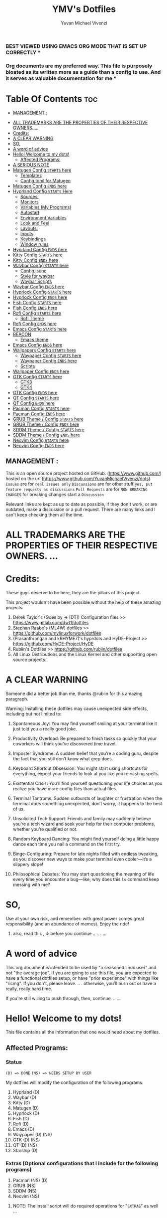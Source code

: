 #+TITLE: YMV's Dotfiles
#+AUTHOR: Yuvan Michael Vivenzi
#+STARTUP: showeverything

*** BEST VIEWED USING EMACS ORG MODE THAT IS SET UP CORRECTLY * 
*** Org documents are my preferred way. This file is purposely bloated as its written more as a guide than a config to use. And it serves as valuable documentation for me *

* Table Of Contents :toc:
  -  [[#management-][MANAGEMENT :]]
- [[#all-trademarks-are-the-properties-of-their-respective-owners-][ALL TRADEMARKS ARE THE PROPERTIES OF THEIR RESPECTIVE OWNERS. ...]]
- [[#credits][Credits:]]
- [[#a-clear-warning][A CLEAR WARNING]]
- [[#so][SO,]]
- [[#a-word-of-advice][A word of advice]]
- [[#hello-welcome-to-my-dots][Hello! Welcome to my dots!]]
  - [[#affected-programs][Affected Programs:]]
- [[#a-serious-note][A SERIOUS NOTE]]
- [[#matugen-config-starts-here][Matugen Config =STARTS= here]]
  - [[#templates][Templates]]
  - [[#configtoml-for-matugen][Config.toml for Matugen]]
- [[#matugen-config-ends-here][Matugen Config =ENDS= here]]
- [[#hyprland-config-starts-here][Hyprland Config =STARTS= Here]]
  - [[#sources][Sources:]]
  - [[#monitors][Monitors]]
  - [[#variables-my-programs][Variables (My Programs)]]
  - [[#autostart][Autostart]]
  - [[#environment-variables][Environment Variables]]
  - [[#look-and-feel][Look and Feel]]
  - [[#layouts][Layouts:]]
  - [[#inputs][Inputs]]
  - [[#keybindings][Keybindings]]
  - [[#window-rules][Window rules]]
- [[#hyprland-config-ends-here][Hyprland Config =ENDS= here]]
- [[#kitty-config-starts-here][Kitty Config =STARTS= here]]
- [[#kitty-config-ends-here][Kitty Config =ENDS= here]]
- [[#waybar-config-starts-here][Waybar Config =STARTS= here]]
  - [[#configjsonc][Config.jsonc]]
  - [[#style-for-waybar][Style for waybar]]
  - [[#waybar-scripts][Waybar Scripts]]
- [[#waybar-config-ends-here][Waybar Config =ENDS= here]]
- [[#hyprlock-config-starts-here][Hyprlock Config =STARTS= here]]
- [[#hyprlock-config-ends-here][Hyprlock Config =ENDS= here]]
- [[#fish-config-starts-here][Fish Config =STARTS= here]]
- [[#fish-config-ends-here][Fish Config =ENDS= here]]
- [[#rofi-config-starts-here][Rofi Config =STARTS= here]]
  - [[#rofi-theme][Rofi Theme]]
- [[#rofi-config-ends-here][Rofi Config =ENDS= here]]
- [[#emacs-config-starts-here][Emacs Config =STARTS= here]]
- [[#beacon][BEACON]]
  - [[#emacs-theme][Emacs theme]]
- [[#emacs-config-ends-here][Emacs Config =ENDS= here]]
- [[#wallpapers-config-starts-here][Wallpapers Config =STARTS= here]]
  - [[#waypaper-config-starts-here][Waypaper Config =STARTS= here]]
  - [[#waypaper-config-ends-here][Waypaper Config =ENDS= here]]
  - [[#scripts][Scripts]]
- [[#wallpaper-config-ends-here][Wallpaper Config =ENDS= here]]
- [[#gtk-config-starts-here][GTK Config =STARTS= here]]
  - [[#gtk3][GTK3]]
  - [[#gtk4][GTK4]]
- [[#gtk-config-ends-here][GTK Config =ENDS= here]]
- [[#qt-config-starts-here][QT Config =STARTS= here]]
- [[#qt-config-ends-here][QT Config =ENDS= here]]
- [[#pacman-config-starts-here][Pacman Config =STARTS= here]]
- [[#pacman-config-ends-here][Pacman Config =ENDS= here]]
- [[#grub-theme--config-starts-here][GRUB Theme / Config =STARTS= here]]
- [[#grub-theme--config-ends-here][GRUB Theme / Config =ENDS= here]]
- [[#sddm-theme--config-starts-here][SDDM Theme / Config =STARTS= here]]
- [[#sddm-theme--config-ends-here][SDDM Theme / Config =ENDS= here]]
- [[#neovim-config-starts-here][Neovim Config =STARTS= here]]
- [[#neovim-config-ends-here][Neovim Config =ENDS= here]]

**  MANAGEMENT :
This is an open source project hosted on GitHub. (https://www.github.com/) hosted on the url (https://www.github.com/YuvanMichaelVivenzi/dots)
=Issues= are for =real issues only=
=Discussions= are for other stuff =yes, put feature requests as discussions=
=Pull Requests= are for =NON BREAKING CHANGES=
for breaking changes start a =Discussion=

**** Relevant links are kept as up to date as possible, if they don't work, or are outdated, make a discussion or a pull request. There are many links and I can't keep checking them all the time. 



* ALL TRADEMARKS ARE THE PROPERTIES OF THEIR RESPECTIVE OWNERS. ... 



* Credits: 
**** These guys deserve to be here, they are the pillars of this project.
This project wouldn't have been possible without the help of these amazing projects. 
1. Derek Taylor's (Goes by -> [DT]) Configuration files >> https://www.gitlab.com/dwt1/dotfiles
2. Stephan Raabe's (ML4W) dotfiles >> https://github.com/mylinuxforwork/dotfiles
3. (Prasanthrangan and kRHYME7)'s hyprdots and HyDE-Project >> https://github.com/HyDE-Project/HyDE
4. Rubiin's Dotfiles >> https://github.com/rubiin/dotfiles
5. All Linux Distributions and the Linux Kernel and other supporting open source projects. 



* A CLEAR WARNING 

Someone did a better job than me, thanks @rubiin for this amazing paragraph.  

**** Warning: Installing these dotfiles may cause unexpected side effects, including but not limited to:

***** Spontaneous Joy: You may find yourself smiling at your terminal like it just told you a really good joke.

***** Productivity Overload: Be prepared to finish tasks so quickly that your coworkers will think you’ve discovered time travel.

***** Imposter Syndrome: A sudden belief that you’re a coding guru, despite the fact that you still don’t know what grep does.

***** Keyboard Shortcut Obsession: You might start using shortcuts for everything, expect your friends to look at you like you’re casting spells.

***** Existential Crisis: You’ll find yourself questioning your life choices as you realize you have more config files than actual files.

***** Terminal Tantrums: Sudden outbursts of laughter or frustration when the terminal does something unexpected, don’t worry, it happens to the best of us.

***** Unsolicited Tech Support: Friends and family may suddenly believe you’re a tech wizard and seek your help for their computer problems, whether you’re qualified or not.

***** Random Keyboard Dancing: You might find yourself doing a little happy dance each time you nail a command on the first try.

***** Binge-Configuring: Prepare for late nights filled with endless tweaking, as you discover new ways to make your terminal even cooler—it’s a slippery slope!

***** Philosophical Debates: You may start questioning the meaning of life every time you encounter a bug—like, why does this =ls= command keep messing with me?

* SO, 

******* Use at your own risk, and remember: with great power comes great responsibility (and an abundance of memes). Enjoy the ride!

******** also, read this , ↓ before you continue .. .. . ... 

* A word of advice
This org document is intended to be used by "a seasoned linux user" and not "the average joe". If you are going to use this file, you are expected to have a functional dotfiles setup, or have "prior experience" with things like "ricing". If you don't, please leave. .. . otherwise, you'll burn out or have a really, really hard time. 

**************** If you're still willing to push through, then, continue. .. ... 


* Hello! Welcome to my dots!
This file contains all the information that one would need about my dotfiles. 

** Affected Programs: 
*** Status 

=(D) => DONE= =(NS) => NEEDS SETUP BY USER=


My dotfiles will modify the configuration of the following programs. 
1. Hyprland (D)
2. Waybar (D)
3. Kitty (D)
4. Matugen (D)
5. Hyprlock (D)
7. Fish (D)
8. Rofi (D)
9. Emacs (D)
10. Waypaper (D) (NS)
11. GTK (D) (NS)
12. QT (D) (NS)
14. Starship (D)

*** Extras (Optional configurations that I include for the following programs)
1. Pacman (NS) (D)
2. GRUB (NS)
3. SDDM (NS)
4. Neovim (NS)

**************** NOTE: The install script will do required operations for "=EXTRAS=" as well ...


* A SERIOUS NOTE 

************************ SOME OF THE ABOVE MENTIONED PROGRAMS ARE CRITICAL. (GRUB, SDDM etc .)
************************ YOU ARE ADVISED TO HAVE A BACKUP.
************************ THESE DOTFILES ARE PROVIDED WITH ABSOLUTELY NO WARRANTY.
************************ USE AT YOUR OWN RISK. ... 
************************ DON'T COME BACK WITH SUPPORT QUESTIONS LATER,  ...
************************ I'M NOT RESPONSIBLE, FOR YOUR MISTAKE . .. ... .. .
************************ YOU HAVE BEEN WARNED . .. ... .. . 

*** NOTE: These dotfiles are my view of what "my desktop environment" or "my operating system" should look and feel like. 

************************* Without any further ado,
************************* Let's Begin!

* Matugen Config =STARTS= here

Matugen is the program that grabs colors from the wallpaper, changes it to be in line with the material design colors, and gives the respective files for other apps to use that color scheme. It's a beautiful gamechanger! 

Matugen is configured via a =config.toml= file. Which sources from templates listed in the =~/.config/matugen/templates/= directory.

For better understanding, I've started with templates first, as the =config.toml= sources from them anyway. 

** Templates

*** Colors.css
This is mainly used for waybar colors and some other stuff. 
#+begin_src css :tangle ~/.config/matugen/templates/colors.css
<* for name, value in colors *>
    @define-color {{name}} {{value.default.hex}};
<* endfor *>
#+end_src

*** GTK-Colors.css
This is mainly used for GTK colors.
#+begin_src css :tangle ~/.config/matugen/templates/gtk-colors.css
@define-color accent_color {{colors.primary_fixed_dim.default.hex}};
@define-color accent_fg_color {{colors.on_primary_fixed.default.hex}};
@define-color accent_bg_color {{colors.primary_fixed_dim.default.hex}};
@define-color window_bg_color {{colors.surface_dim.default.hex}};
@define-color window_fg_color {{colors.on_surface.default.hex}};
@define-color headerbar_bg_color {{colors.surface_dim.default.hex}};
@define-color headerbar_fg_color {{colors.on_surface.default.hex}};
@define-color popover_bg_color {{colors.surface_dim.default.hex}};
@define-color popover_fg_color {{colors.on_surface.default.hex}};
@define-color view_bg_color {{colors.surface.default.hex}};
@define-color view_fg_color {{colors.on_surface.default.hex}};
@define-color card_bg_color {{colors.surface.default.hex}};
@define-color card_fg_color {{colors.on_surface.default.hex}};
@define-color sidebar_bg_color @window_bg_color;
@define-color sidebar_fg_color @window_fg_color;
@define-color sidebar_border_color @window_bg_color;
@define-color sidebar_backdrop_color @window_bg_color;
#+end_src

*** Hyprland-colors.conf
This is mainly used for Hyprland to get colors from.
#+begin_src conf :tangle ~/.config/matugen/templates/hyprland-colors.conf
<* for name, value in colors *>
$image = {{image}}
${{name}} = rgba({{value.default.hex_stripped}}ff)
<* endfor *>
#+end_src

*** Kitty-colors.conf
This is mainly used for kitty.
#+begin_src conf :tangle ~/.config/matugen/templates/kitty-colors.conf
cursor {{colors.on_surface.default.hex}}
cursor_text_color {{colors.on_surface_variant.default.hex}}

foreground            {{colors.on_surface.default.hex}}
background            {{colors.surface.default.hex}}
selection_foreground  {{colors.on_secondary.default.hex}}
selection_background  {{colors.secondary_fixed_dim.default.hex}}
url_color             {{colors.primary.default.hex}}

# black
color8   #262626
color0   #4c4c4c

# red
color1   #ac8a8c
color9   #c49ea0

# green
color2   #8aac8b
color10  #9ec49f

# yellow
color3   #aca98a
color11  #c4c19e

# blue
/* color4  #8f8aac */
color4  {{colors.primary.default.hex}}
color12 #a39ec4

# magenta
color5   #ac8aac
color13  #c49ec4

# cyan
color6   #8aacab
color14  #9ec3c4

# white
color15   #e7e7e7
color7  #f0f0f0

post_hook = "kitty @ set-colors -a -c ~/.config/kitty/colors.conf"
#+end_src

*** Pywalfox-colors.json
This is mainly used to sync colors with the pywalfox native connector for the pywalfox firefox extension. So that your firefox or firefox-based browser matches with the colors from your wallpaper.
#+begin_src json :tangle ~/.config/matugen/templates/pywalfox-colors.json
{
  "wallpaper": "{{image}}",
  "alpha": "100",
  "colors": {
    "color0": "{{colors.background.default.hex}}",
    "color1": "",
    "color2": "",
    "color3": "",
    "color4": "",
    "color5": "",
    "color6": "",
    "color7": "",
    "color8": "",
    "color9": "",
    "color10": "{{colors.primary.default.hex}}",
    "color11": "",
    "color12": "",
    "color13": "{{colors.surface_bright.default.hex}}",
    "color14": "",
    "color15": "{{colors.on_surface.default.hex}}"
  }
}
#+end_src

*** Qtct-colors.conf
This is mainly used to configure the theming for qt applications. Both qt5 and qt6
#+begin_src conf :tangle ~/.config/matugen/templates/qtct-colors.conf
[ColorScheme]
active_colors={{colors.on_background.default.hex}}, {{colors.surface.default.hex}}, #ffffff, #cacaca, #9f9f9f, #b8b8b8, {{colors.on_background.default.hex}}, #ffffff, {{colors.on_surface.default.hex}}, {{colors.background.default.hex}}, {{colors.background.default.hex}}, {{colors.shadow.default.hex}}, {{colors.primary_container.default.hex}}, {{colors.on_primary_container.default.hex}}, {{colors.secondary.default.hex}}, {{colors.primary.default.hex}}, {{colors.surface.default.hex}}, {{colors.scrim.default.hex}}, {{colors.surface.default.hex}}, {{colors.on_surface.default.hex}}, {{colors.secondary.default.hex}}
disabled_colors={{colors.on_background.default.hex}}, {{colors.surface.default.hex}}, #ffffff, #cacaca, #9f9f9f, #b8b8b8, {{colors.on_background.default.hex}}, #ffffff, {{colors.on_surface.default.hex}}, {{colors.background.default.hex}}, {{colors.background.default.hex}}, {{colors.shadow.default.hex}}, {{colors.primary_container.default.hex}}, {{colors.on_primary_container.default.hex}}, {{colors.secondary.default.hex}}, {{colors.primary.default.hex}}, {{colors.surface.default.hex}}, {{colors.scrim.default.hex}}, {{colors.surface.default.hex}}, {{colors.on_surface.default.hex}}, {{colors.secondary.default.hex}}
inactive_colors={{colors.on_background.default.hex}}, {{colors.surface.default.hex}}, #ffffff, #cacaca, #9f9f9f, #b8b8b8, {{colors.on_background.default.hex}}, #ffffff, {{colors.on_surface.default.hex}}, {{colors.background.default.hex}}, {{colors.background.default.hex}}, {{colors.shadow.default.hex}}, {{colors.primary_container.default.hex}}, {{colors.on_primary_container.default.hex}}, {{colors.secondary.default.hex}}, {{colors.primary.default.hex}}, {{colors.surface.default.hex}}, {{colors.scrim.default.hex}}, {{colors.surface.default.hex}}, {{colors.on_surface.default.hex}}, {{colors.secondary.default.hex}}
#+end_src

*** Rofi-colors.rasi
This is for rofi menus.
#+begin_src rasi :tangle ~/.config/matugen/templates/rofi-colors.rasi
 * {
    primary: {{colors.primary.default.hex}};
    primary-fixed: {{colors.primary_fixed.default.hex}};
    primary-fixed-dim: {{colors.primary_fixed_dim.default.hex}};
    on-primary: {{colors.on_primary.default.hex}};
    on-primary-fixed: {{colors.on_primary_fixed.default.hex}};
    on-primary-fixed-variant: {{colors.on_primary_fixed_variant.default.hex}};
    primary-container: {{colors.primary_container.default.hex}};
    on-primary-container: {{colors.on_primary_container.default.hex}};
    secondary: {{colors.secondary.default.hex}};
    secondary-fixed: {{colors.secondary_fixed.default.hex}};
    secondary-fixed-dim: {{colors.secondary_fixed_dim.default.hex}};
    on-secondary: {{colors.on_secondary.default.hex}};
    on-secondary-fixed: {{colors.on_secondary_fixed.default.hex}};
    on-secondary-fixed-variant: {{colors.on_secondary_fixed_variant.default.hex}};
    secondary-container: {{colors.secondary_container.default.hex}};
    on-secondary-container: {{colors.on_secondary_container.default.hex}};
    tertiary: {{colors.tertiary.default.hex}};
    tertiary-fixed: {{colors.tertiary_fixed.default.hex}};
    tertiary-fixed-dim: {{colors.tertiary_fixed_dim.default.hex}};
    on-tertiary: {{colors.on_tertiary.default.hex}};
    on-tertiary-fixed: {{colors.on_tertiary_fixed.default.hex}};
    on-tertiary-fixed-variant: {{colors.on_tertiary_fixed_variant.default.hex}};
    tertiary-container: {{colors.tertiary_container.default.hex}};
    on-tertiary-container: {{colors.on_tertiary_container.default.hex}};
    error: {{colors.error.default.hex}};
    on-error: {{colors.on_error.default.hex}};
    error-container: {{colors.error_container.default.hex}};
    on-error-container: {{colors.on_error_container.default.hex}};
    surface: {{colors.surface.default.hex}};
    on-surface: {{colors.on_surface.default.hex}};
    on-surface-variant: {{colors.on_surface_variant.default.hex}};
    outline: {{colors.outline.default.hex}};
    outline-variant: {{colors.outline_variant.default.hex}};
    shadow: {{colors.shadow.default.hex}};
    scrim: {{colors.scrim.default.hex}};
    inverse-surface: {{colors.inverse_surface.default.hex}};
    inverse-on-surface: {{colors.inverse_on_surface.default.hex}};
    inverse-primary: {{colors.inverse_primary.default.hex}};
    surface-dim: {{colors.surface_dim.default.hex}};
    surface-bright: {{colors.surface_bright.default.hex}};
    surface-container-lowest: {{colors.surface_container_lowest.default.hex}};
    surface-container-low: {{colors.surface_container_low.default.hex}};
    surface-container: {{colors.surface_container.default.hex}};
    surface-container-high: {{colors.surface_container_high.default.hex}};
    surface-container-highest: {{colors.surface_container_highest.default.hex}};
}
#+end_src

*** Starship-colors.toml
This is for the configuration of starship for colors. This is the all-in-one config that matugen provides. And I quite like it, so I don't have a specific starship configuration. I just use the one provided by matugen. 
#+begin_src toml :tangle ~/.config/matugen/templates/starship-colors.toml
format = '''
$directory$git_branch$rust$python
$character'''

palette = 'colors'

[palettes.colors]
mustard = '#af8700' # example
color1 = '{{colors.primary_fixed_dim.default.hex}}'
color2 = '{{colors.on_primary.default.hex}}'
color3 = '{{colors.on_surface_variant.default.hex}}'
color4 = '{{colors.surface_container.default.hex}}'
color5 = '{{colors.on_primary.default.hex}}'
color6 = '{{colors.surface_dim.default.hex}}'
color7 = '{{colors.surface.default.hex}}'
color8 = '{{colors.primary.default.hex}}'
color9 = '{{colors.tertiary.default.hex}}'

# Prompt symbols 
[character]
success_symbol = "[🞈](color9 bold)"
error_symbol = "[🞈](@{error})"
vicmd_symbol = "[🞈](#f9e2af)"

[directory]
format = "[](fg:color1 bg:color4)[󰉋](bg:color1 fg:color2)[ ](fg:color1 bg:color4)[$path ](fg:color3 bg:color4)[ ](fg:color4)"

[directory.substitutions]
"Documents" = "󰈙 "
"Downloads" = " "
"Music" = " "
"Pictures" = " "

[git_branch]
format = "[](fg:color8 bg:color4)[ ](bg:color8 fg:color5)[](fg:color8 bg:color4)[(bg:color8 fg:color5) $branch](fg:color3 bg:color4)[](fg:color4) "

[time]
format = "[](fg:color8 bg:color4)[ ](bg:color8 fg:color5)[](fg:color8 bg:color4)[(bg:color8 fg:color5) $time](fg:color3 bg:color4)[](fg:color4) "
disabled = false
time_format = "%R" # Hour:Minute Format

[python]
format = "[](fg:color8 bg:color4)[${symbol}${version}](bg:color8 fg:color5)[](fg:color8 bg:color4)[(bg:color8 fg:color5)( ${virtualenv})](fg:color3 bg:color4)[](fg:color4) "
symbol = '🐍'
# pyenv_version_name = true
pyenv_prefix = 'venv'
#+end_src

**** Some apps like neovim are also configured to use matugen. But require additional setup. Such setups are declared at the =EXTRAS= section of this file. 


** Config.toml for Matugen
Of course, for matugen to manage all the templates listed above, it needs a config. My matugen config is over here. 

#+begin_src toml :tangle ~/.config/matugen/config.toml
[config]
reload_apps = true


[templates.hyprland]
input_path = "~/.config/matugen/templates/hyprland-colors.conf"
output_path = "~/.config/hypr/colors.conf"
post_hook = "hyprctl reload"


[templates.hyprlock]
input_path = "~/.config/matugen/templates/hyprland-colors.conf"
output_path = "~/.config/hypr/colors.conf"

[templates.waybar]
input_path = '~/.config/matugen/templates/colors.css'
output_path = '~/.config/waybar/colors.css'
post_hook = 'pkill -SIGUSR2 waybar'

[templates.emacs]
input_path = "~/.config/matugen/templates/colors.css"
output_path = "~/.config/emacs/colors.css"

[templates.kitty]
input_path = "~/.config/matugen/templates/kitty-colors.conf"
output_path = "~/.config/kitty/colors.conf"

[templates.starship]
input_path = "~/.config/matugen/templates/starship-colors.toml"
output_path = "~/.config/starship.toml"

[templates.pywalfox]
input_path = "~/.config/matugen/templates/pywalfox-colors.json"
output_path = "~/.cache/wal/colors.json"
post_hook = "pywalfox update"

[templates.rofi]
input_path = "~/.config/matugen/templates/rofi-colors.rasi"
output_path = "~/.config/rofi/themes/colors.rasi"

[templates.nvim]
input_path = '~/.config/nvim/pywal/matugen.lua'
output_path = '~/.cache/wal/base46-dark.lua' 

[templates.gtk3]
input_path = "~/.config/matugen/templates/gtk-colors.css"
output_path = "~/.config/gtk-3.0/colors.css"

[templates.gtk4]
input_path = "~/.config/matugen/templates/gtk-colors.css"
output_path = "~/.config/gtk-4.0/colors.css"

[templates.qt5ct]
input_path = "~/.config/matugen/templates/qtct-colors.conf"
output_path = "~/.config/qt5ct/colors/matugen.conf"

[templates.qt6ct]
input_path = "~/.config/matugen/templates/qtct-colors.conf"
output_path = "~/.config/qt6ct/colors/matugen.conf"
#+end_src


* Matugen Config =ENDS= here






* Hyprland Config =STARTS= Here
Hyprland is a tiling compositor that doesn't sacrifice on its looks. Blur, Animations, Scratchpads, Shortcuts, ... you name it, Hyprland's got it!

*** NOTE: Most of the things that I've configured for Hyprland are actually standard values present in the default config. 

***** List of things that I've changed : 
1. Keyboard Shortcuts
2. Removed stuff that I won't need.
3. Matugen Colors
4. Sources

*** Wiki Links: Links are present in the appropriate topics and present in source code blocks. This is to provide help in topics that someone might find required. 

** Sources:
I source my =colors.conf= right at the start for matugen colors. Otherwise, Hyprland will not be able to parse the colors and throw globbing errors.
I dump everything in =hyprland.conf= in order to keep the number of files at a minimum and also, it would make Hyprland to immediately take the changes into effect when stuff is put in the main Hyprland config file, instead of sourcing. 
#+begin_src conf :tangle ~/.config/hypr/hyprland.conf
source = ~/.config/hypr/colors.conf
#+end_src

** Monitors
Hyprland will come up on your screen based on your monitor config over here. I've set mine to be automatic as I'll never be interested in multiple monitors. Not my cup of tea. You can configure Hyprland to show up on your preferred monitors using the Hyprland wiki.

Information for configuring monitors on Hyprland is available at https://wiki.hyprland.org/Configuring/Monitors/

#+begin_src conf :tangle ~/.config/hypr/hyprland.conf
monitor=,preferred,auto,auto
#+end_src

** Variables (My Programs)
Programs to be considered as default by Hyprland. Please be aware that setting your defaults like below will only change it for Hyprland, and not what other programs like kde's system configuration consider.
Wiki link for this topic : https://wiki.hyprland.org/Configuring/Keywords/ 
#+begin_src conf :tangle ~/.config/hypr/hyprland.conf
$terminal = kitty
$fileManager = nautilus
$browser = zen-browser
$menu = rofi -show drun
#+end_src

** Autostart
Hyprland allows you to autostart programs at login. Nescessary programs like status bars, notification daemons, authentication agents etc. Can be configured to start at login over here. 
#+begin_src conf :tangle ~/.config/hypr/hyprland.conf
exec-once = /usr/bin/emacs --daemon # quickstart service for my ide
exec-once = waybar # the bar
exec-once = ~/wallpapers/wallpaperchange.sh
exec-once = sleep 10 && ~/wallpapers/wallpaperchange2.sh && sleep 2 && ~/wallpapers/wallpaperchange2.sh # reinforce colors
exec-once = systemctl --user start hyprpolkitagent # authentication agent for giving elevated privilages to applications that require it
exec-once = NetworkManager # start NetworkManager
exec-once = nm-applet # NetworkManager applet to connect to the internet
#+end_src

** Environment Variables

Setting some stuff up for a better experience with programs that you use. 

Wiki Link for this topic : https://wiki.hyprland.org/Configuring/Environment-variables/

#+begin_src conf :tangle ~/.config/hypr/hyprland.conf
env = XCURSOR_SIZE,24
env = HYPRCURSOR_SIZE,24
env = XDG_SESSION_TYPE,wayland
# Qt Environment Variables
env = QT_QPA_PLATFORM,wayland
env = QT_QPA_PLATFORMTHEME,qt5ct
env = XDG_CURRENT_DESKTOP,Hyprland
env = QT_QPA_PLATFORM_PLUGIN_PATH,/usr/lib/qt/plugins
#+end_src 


** Look and Feel

Wiki Link for this topic : https://wiki.hyprland.org/Configuring/
                           =+=
Additional wiki links in the respective source code blocks =↓= 

Look and Feel has 4 sections, namely:

 1. =General=
 2. =Decoration=
 3. =Animations=
 4. =Layouts=

These parts are put in a file called =lookandfeel.conf=

Let's break down each one: 

*** General:
This is stuff that handles some of the values like =GAPS=, =BORDERS=, =LAYOUT=, =TEARING= etc.

#+begin_src conf :tangle ~/.config/hypr/hyprland.conf

windowrulev2 = opacity 0.90 override 0.90 override, class:.*
windowrulev2 = opacity 1 override 1 override, class: zen

general {
    gaps_in = 5
    gaps_out = 10

    border_size = 2

    # https://wiki.hyprland.org/Configuring/Variables/#variable-types for info about colors
    col.active_border = $primary $secondary $tertiary $primary_fixed $secondary_fixed $tertiary_fixed $primary_fixed_dim $secondary_fixed_dim $tertiary_fixed_dim $primary_container
    col.inactive_border = 0x282a3680 0x44475a80 0x6272a480

    no_border_on_floating = false

    # Set to true enable resizing windows by clicking and dragging on borders and gaps
    resize_on_border = false

    # Please see https://wiki.hyprland.org/Configuring/Tearing/ before you turn this on
    allow_tearing = false

    layout = dwindle
}
#+end_src

*** Decorations:
This is the stuff that handles =ROUNDING=, =OPACITY=, =SHADOW=, =BLUR= etc.
#+begin_src conf :tangle ~/.config/hypr/hyprland.conf
decoration {
    rounding = 10
    rounding_power = 2

    # Change transparency of focused and unfocused windows
    active_opacity = 1.0
    inactive_opacity = 1.0

    shadow {
        enabled = true
        range = 4
        render_power = 3
        color = rgba(1a1a1aee)
    }

    # https://wiki.hyprland.org/Configuring/Variables/#blur
    blur {
        enabled = true
        size = 5
        passes = 3

        vibrancy = 0.1696
    }
}
#+end_src

*** Animations:
Woo! Animations!

A LOT of animations are configured in the animations directory which should suit most users' tastes. This should be pretty much the ultimate animation pack for Hyprland. Even if you aren't satisfied with this, you can copy-paste a few lines from the other animation files present here and get your desired result. The animations directory is mostly a collection of animations used in a whole lot of preconfigured setups. Animations from popular dotfiles like ML4W (mylinuxforwork by Stephan Raabe), HyDE (Prasanthrangan and kRHYME7) end4 and many more. 

**** List of Animations 
1. Classic
2. diablo-1
3. diablo-2
4. Disable (*disables animations*)
5. dynamic.conf (my favourite)
6. end4
7. fast
8. high
9. ja
10. me-1
11. me-2
12. minimal-1
13. minimal-2
14. moving
15. optimized
16. standard
17. theme
18. vertical

***** classic.conf
The original Hyprland animations
#+begin_src conf :tangle ~/.config/hypr/animations/classic.conf
# ----------------------------------------------------- 
# ▄▀█ █▄░█ █ █▀▄▀█ ▄▀█ ▀█▀ █ █▀█ █▄░█
# █▀█ █░▀█ █ █░▀░█ █▀█ ░█░ █ █▄█ █░▀█
#
# name "Classic"
# credit https://github.com/mylinuxforwork/dotfiles
# ----------------------------------------------------- 

animations {
    enabled = true
    bezier = myBezier, 0.05, 0.9, 0.1, 1.05
    animation = windows, 1, 7, myBezier
    animation = windowsOut, 1, 7, default, popin 80%
    animation = border, 1, 10, default
    animation = borderangle, 1, 8, default
    animation = fade, 1, 7, default
    animation = workspaces, 1, 6, default
}

#+end_src

***** diablo-1.conf
#+begin_src conf :tangle ~/.config/hypr/animations/diablo-1.conf
# ----------------------------------------------------- 
# ▄▀█ █▄░█ █ █▀▄▀█ ▄▀█ ▀█▀ █ █▀█ █▄░█
# █▀█ █░▀█ █ █░▀░█ █▀█ ░█░ █ █▄█ █░▀█
#
# name "Diablo-1"
# credit https://github.com/Itz-Abhishek-Tiwari
# ----------------------------------------------------- 

animations {
    enabled = 1
    bezier = default, 0.05, 0.9, 0.1, 1.05
    bezier = wind, 0.05, 0.9, 0.1, 1.05
    bezier = overshot, 0.13, 0.99, 0.29, 1.08
    bezier = liner, 1, 1, 1, 1
    bezier = bounce, 0.4, 0.9, 0.6, 1.0
    bezier = snappyReturn, 0.4, 0.9, 0.6, 1.0

    bezier = slideInFromRight, 0.5, 0.0, 0.5, 1.0
    animation = windows, 1, 5,  snappyReturn, slidevert
    animation = windowsIn, 1, 5, snappyReturn, slidevert right 
  
    animation = windowsOut, 1, 5, snappyReturn, slide 
    animation = windowsMove, 1, 6, bounce, slide
    animation = layersOut, 1, 5, bounce, slidevert right
    animation = fadeIn, 1, 10, default
    animation = fadeOut, 1, 10, default
    animation = fadeSwitch, 1, 10, default
    animation = fadeShadow, 1, 10, default
    animation = fadeDim, 1, 10, default
    animation = fadeLayers, 1, 10, default
    animation = workspaces, 1, 7, overshot, slidevert
    animation = border, 1, 1, liner
    animation = layers, 1, 4, bounce, slidevert right
    animation = borderangle, 1, 30, liner, loop
} 

#+end_src
 
***** diablo-2.conf
#+begin_src conf :tangle ~/.config/hypr/animations/diablo-2.conf
# ----------------------------------------------------- 
# ▄▀█ █▄░█ █ █▀▄▀█ ▄▀█ ▀█▀ █ █▀█ █▄░█
# █▀█ █░▀█ █ █░▀░█ █▀█ ░█░ █ █▄█ █░▀█
#
# name "Diablo-2"
# credit https://github.com/Itz-Abhishek-Tiwari
# ----------------------------------------------------- 

animations {
    enabled = 1
    bezier = default, 0.05, 0.9, 0.1, 1.05
    bezier = wind, 0.05, 0.9, 0.1, 1.05
    bezier = overshot, 0.13, 0.99, 0.29, 1.08
    bezier = liner, 1, 1, 1, 1
    animation = windows, 1, 7, wind, popin
    animation = windowsIn, 1, 7, overshot, popin
    animation = windowsOut, 1, 5, overshot, popin
    animation = windowsMove, 1, 6, overshot, slide
    animation = layers, 1, 5, default, popin
    animation = fadeIn, 1, 10, default
    animation = fadeOut, 1, 10, default
    animation = fadeSwitch, 1, 10, default
    animation = fadeShadow, 1, 10, default
    animation = fadeDim, 1, 10, default
    animation = fadeLayers, 1, 10, default
    animation = workspaces, 1, 7, overshot, slidevert
    animation = border, 1, 1, liner
    animation = borderangle, 1, 30, liner, loop
}
#+end_src

***** disable.conf
Disables all animations 
#+begin_src conf :tangle ~/.config/hypr/animations/disable.conf

# // ▄▀█ █▄░█ █ █▀▄▀█ ▄▀█ ▀█▀ █ █▀█ █▄░█
# // █▀█ █░▀█ █ █░▀░█ █▀█ ░█░ █ █▄█ █░▀█

# See https://wiki.hyprland.org/Configuring/Animations/
# credits: https://github.com/prasanthrangan/hyprdots

animations:enabled=false


#+end_src

***** dynamic.conf
#+begin_src conf :tangle ~/.config/hypr/animations/dynamic.conf
# ----------------------------------------------------- 
# ▄▀█ █▄░█ █ █▀▄▀█ ▄▀█ ▀█▀ █ █▀█ █▄░█
# █▀█ █░▀█ █ █░▀░█ █▀█ ░█░ █ █▄█ █░▀█
#
# name "Dynamic"
# credit https://github.com/mylinuxforwork/dotfiles
# ----------------------------------------------------- 

animations {
    enabled = true
    bezier = wind, 0.05, 0.9, 0.1, 1.05
    bezier = winIn, 0.1, 1.1, 0.1, 1.1
    bezier = winOut, 0.3, -0.3, 0, 1
    bezier = liner, 1, 1, 1, 1
    animation = windows, 1, 6, wind, slide
    animation = windowsIn, 1, 6, winIn, slide
    animation = windowsOut, 1, 5, winOut, slide
    animation = windowsMove, 1, 5, wind, slide
    animation = border, 1, 1, liner
    animation = borderangle, 1, 30, liner, loop
    animation = fade, 1, 10, default
    animation = workspaces, 1, 5, wind
}
#+end_src

***** end4.conf
#+begin_src conf :tangle ~/.config/hypr/animations/end4.conf
# ----------------------------------------------------- 
# ▄▀█ █▄░█ █ █▀▄▀█ ▄▀█ ▀█▀ █ █▀█ █▄░█
# █▀█ █░▀█ █ █░▀░█ █▀█ ░█░ █ █▄█ █░▀█
#
# name "End4"
# credit https://github.com/end-4/dots-hyprland
# ----------------------------------------------------- 

animations {
    enabled = true
    # Animation curves
    
    bezier = linear, 0, 0, 1, 1
    bezier = md3_standard, 0.2, 0, 0, 1
    bezier = md3_decel, 0.05, 0.7, 0.1, 1
    bezier = md3_accel, 0.3, 0, 0.8, 0.15
    bezier = overshot, 0.05, 0.9, 0.1, 1.1
    bezier = crazyshot, 0.1, 1.5, 0.76, 0.92 
    bezier = hyprnostretch, 0.05, 0.9, 0.1, 1.0
    bezier = menu_decel, 0.1, 1, 0, 1
    bezier = menu_accel, 0.38, 0.04, 1, 0.07
    bezier = easeInOutCirc, 0.85, 0, 0.15, 1
    bezier = easeOutCirc, 0, 0.55, 0.45, 1
    bezier = easeOutExpo, 0.16, 1, 0.3, 1
    bezier = softAcDecel, 0.26, 0.26, 0.15, 1
    bezier = md2, 0.4, 0, 0.2, 1 # use with .2s duration
    # Animation configs
    animation = windows, 1, 3, md3_decel, popin 60%
    animation = windowsIn, 1, 3, md3_decel, popin 60%
    animation = windowsOut, 1, 3, md3_accel, popin 60%
    animation = border, 1, 10, default
    animation = fade, 1, 3, md3_decel
    # animation = layers, 1, 2, md3_decel, slide
    animation = layersIn, 1, 3, menu_decel, slide
    animation = layersOut, 1, 1.6, menu_accel
    animation = fadeLayersIn, 1, 2, menu_decel
    animation = fadeLayersOut, 1, 4.5, menu_accel
    animation = workspaces, 1, 7, menu_decel, slide
    # animation = workspaces, 1, 2.5, softAcDecel, slide
    # animation = workspaces, 1, 7, menu_decel, slidefade 15%
    # animation = specialWorkspace, 1, 3, md3_decel, slidefadevert 15%
    animation = specialWorkspace, 1, 3, md3_decel, slidevert
}
#+end_src

***** fast.conf
#+begin_src conf :tangle ~/.config/hypr/animations/fast.conf
# ----------------------------------------------------- 
# ▄▀█ █▄░█ █ █▀▄▀█ ▄▀█ ▀█▀ █ █▀█ █▄░█
# █▀█ █░▀█ █ █░▀░█ █▀█ ░█░ █ █▄█ █░▀█
#
# name "Fast"
# credit https://github.com/mylinuxforwork/dotfiles
# ----------------------------------------------------- 
animations {
    enabled = true
    bezier = linear, 0, 0, 1, 1
    bezier = md3_standard, 0.2, 0, 0, 1
    bezier = md3_decel, 0.05, 0.7, 0.1, 1
    bezier = md3_accel, 0.3, 0, 0.8, 0.15
    bezier = overshot, 0.05, 0.9, 0.1, 1.1
    bezier = crazyshot, 0.1, 1.5, 0.76, 0.92 
    bezier = hyprnostretch, 0.05, 0.9, 0.1, 1.0
    bezier = fluent_decel, 0.1, 1, 0, 1
    bezier = easeInOutCirc, 0.85, 0, 0.15, 1
    bezier = easeOutCirc, 0, 0.55, 0.45, 1
    bezier = easeOutExpo, 0.16, 1, 0.3, 1
    animation = windows, 1, 3, md3_decel, popin 60%
    animation = border, 1, 10, default
    animation = fade, 1, 2.5, md3_decel
    animation = workspaces, 1, 3.5, easeOutExpo, slide
    animation = specialWorkspace, 1, 3, md3_decel, slidevert
}

#+end_src

***** high.conf
#+begin_src conf :tangle ~/.config/hypr/animations/high.conf
# ----------------------------------------------------- 
# ▄▀█ █▄░█ █ █▀▄▀█ ▄▀█ ▀█▀ █ █▀█ █▄░█
# █▀█ █░▀█ █ █░▀░█ █▀█ ░█░ █ █▄█ █░▀█
#
# name "High"
# credit https://github.com/mylinuxforwork/dotfiles
# ----------------------------------------------------- 

animations {
    enabled = true
    bezier = wind, 0.05, 0.9, 0.1, 1.05
    bezier = winIn, 0.1, 1.1, 0.1, 1.1
    bezier = winOut, 0.3, -0.3, 0, 1
    bezier = liner, 1, 1, 1, 1
    animation = windows, 1, 6, wind, slide
    animation = windowsIn, 1, 6, winIn, slide
    animation = windowsOut, 1, 5, winOut, slide
    animation = windowsMove, 1, 5, wind, slide
    animation = border, 1, 1, liner
    animation = borderangle, 1, 30, liner, loop
    animation = fade, 1, 10, default
    animation = workspaces, 1, 5, wind
}

#+end_src

***** ja.conf
#+begin_src conf :tangle ~/.config/hypr/animations/ja.conf
# ----------------------------------------------------- 
# ▄▀█ █▄░█ █ █▀▄▀█ ▄▀█ ▀█▀ █ █▀█ █▄░█
# █▀█ █░▀█ █ █░▀░█ █▀█ ░█░ █ █▄█ █░▀█
#
# name "Ja"
# credit https://github.com/JaKooLit/Hyprland-Dots
# ----------------------------------------------------- 

animations {
  enabled = yes

  bezier = wind, 0.05, 0.9, 0.1, 1.05
  bezier = winIn, 0.1, 1.1, 0.1, 1.1
  bezier = winOut, 0.3, -0.3, 0, 1
  bezier = liner, 1, 1, 1, 1
  bezier = overshot, 0.05, 0.9, 0.1, 1.05
  bezier = smoothOut, 0.5, 0, 0.99, 0.99
  bezier = smoothIn, 0.5, -0.5, 0.68, 1.5
  
  animation = windows, 1, 6, wind, slide
  animation = windowsIn, 1, 5, winIn, slide
  animation = windowsOut, 1, 3, smoothOut, slide
  animation = windowsMove, 1, 5, wind, slide
  animation = border, 1, 1, liner
  #animation = borderangle, 1, 180, liner, loop #used by rainbow borders and rotating colors
  animation = fade, 1, 3, smoothOut
  animation = workspaces, 1, 5, overshot
  
  # animations for -git or version >0.42.0
  animation = workspacesIn, 1, 5, winIn, slide
  animation = workspacesOut, 1, 5, winOut, slide
}

#+end_src

***** me-1.conf
#+begin_src conf :tangle ~/.config/hypr/animations/me-1.conf
# ----------------------------------------------------- 
# ▄▀█ █▄░█ █ █▀▄▀█ ▄▀█ ▀█▀ █ █▀█ █▄░█
# █▀█ █░▀█ █ █░▀░█ █▀█ ░█░ █ █▄█ █░▀█
#
# name "Me-1"
# credit https://github.com/mahaveergurjar
# ----------------------------------------------------- 

animations {
    enabled = true
    # Animation curves
    bezier = wind, 0.05, 0.9, 0.1, 1.05
    bezier = winIn, 0.1, 1.1, 0.1, 1.1
    bezier = winOut, 0.3, -0.3, 0, 1
    bezier = liner, 1, 1, 1, 1
    # bezier = linear, 0, 0, 1, 1
    bezier = md3_standard, 0.2, 0, 0, 1
    bezier = md3_decel, 0.05, 0.7, 0.1, 1
    bezier = md3_accel, 0.3, 0, 0.8, 0.15
    bezier = overshot, 0.05, 0.9, 0.1, 1.1
    bezier = crazyshot, 0.1, 1.5, 0.76, 0.92 
    bezier = hyprnostretch, 0.05, 0.9, 0.1, 1.0
    bezier = menu_decel, 0.1, 1, 0, 1
    bezier = menu_accel, 0.38, 0.04, 1, 0.07
    bezier = easeInOutCirc, 0.85, 0, 0.15, 1
    bezier = easeOutCirc, 0, 0.55, 0.45, 1
    bezier = easeOutExpo, 0.16, 1, 0.3, 1
    bezier = softAcDecel, 0.26, 0.26, 0.15, 1
    bezier = md2, 0.4, 0, 0.2, 1 # use with .2s duration
    
    # Animation configs
    # animation = windows, 1, 3, md3_decel, popin 60%
    # animation = windowsIn, 1, 3, md3_decel, popin 60%
    # animation = windowsOut, 1, 3, md3_accel, popin 60%
    # animation = windows, 1, 6, wind, slide
    animation = border, 1, 1, liner
    animation = borderangle, 1, 30, liner, loop
    animation = windows, 1, 6, wind, slide
    animation = windowsIn, 1, 6, winIn, slide
    animation = windowsOut, 1, 5, winOut, slide
    animation = windowsMove, 1, 5, wind, slide

    # animation = border, 1, 10, default
    animation = fade, 1, 3, md3_decel
    # animation = layers, 1, 2, md3_decel, slide
    animation = layersIn, 1, 3, menu_decel, slide
    animation = layersOut, 1, 1.6, menu_accel
    animation = fadeLayersIn, 1, 2, menu_decel
    animation = fadeLayersOut, 1, 4.5, menu_accel
    animation = workspaces, 1, 7, menu_decel, slide
    animation = workspaces, 1, 5, wind
    # animation = workspaces, 1, 2.5, softAcDecel, slide
    # animation = workspaces, 1, 7, menu_decel, slidefade 15%
    animation = specialWorkspace, 1, 3, md3_decel, slidefadevert 15%
    animation = specialWorkspace, 1, 3, md3_decel, slidevert
}
#+end_src

***** me-2.conf
#+begin_src conf :tangle ~/.config/hypr/animations/me-2.conf
# ----------------------------------------------------- 
# ▄▀█ █▄░█ █ █▀▄▀█ ▄▀█ ▀█▀ █ █▀█ █▄░█
# █▀█ █░▀█ █ █░▀░█ █▀█ ░█░ █ █▄█ █░▀█
#
# name "Me-2"
# credit https://github.com/mahaveergurjar
# ----------------------------------------------------- 

animations {
    enabled = true
    # Animation curves
    bezier = wind, 0.05, 0.9, 0.1, 1.05
    bezier = winIn, 0.1, 1.1, 0.1, 1.1
    bezier = winOut, 0.3, -0.3, 0, 1
    bezier = liner, 1, 1, 1, 1
    bezier = md3_standard, 0.2, 0, 0, 1
    bezier = md3_decel, 0.05, 0.7, 0.1, 1
    bezier = md3_accel, 0.3, 0, 0.8, 0.15
    bezier = overshot, 0.05, 0.9, 0.1, 1.1
    bezier = crazyshot, 0.1, 1.5, 0.76, 0.92 
    bezier = hyprnostretch, 0.05, 0.9, 0.1, 1.0
    bezier = menu_decel, 0.1, 1, 0, 1
    bezier = menu_accel, 0.38, 0.04, 1, 0.07
    bezier = easeInOutCirc, 0.85, 0, 0.15, 1
    bezier = easeOutCirc, 0, 0.55, 0.45, 1
    bezier = easeOutExpo, 0.16, 1, 0.3, 1
    bezier = softAcDecel, 0.26, 0.26, 0.15, 1
    bezier = md2, 0.4, 0, 0.2, 1 # use with .2s duration

    bezier = OutBack, 0.34, 1.56, 0.64, 1   
    bezier = easeInOutCirc, 0.85, 0, 0.15, 1   

    animation = border, 1, 1, liner
    animation = borderangle, 1, 30, liner, loop
    # animation = windows, 1, 6, wind, slide
    animation = windowsIn, 1, 6, winIn, slide
    # animation = windowsOut, 1, 5, winOut, slide
    animation = windows, 1, 5, easeInOutCirc   
    animation = windowsOut, 1, 5, OutBack  
    animation = windowsMove, 1, 5, wind, slide
    animation = fade, 1, 3, md3_decel
    animation = layersIn, 1, 3, menu_decel, slide
    animation = layersOut, 1, 1.6, menu_accel
    animation = fadeLayersIn, 1, 2, menu_decel
    animation = fadeLayersOut, 1, 4.5, menu_accel
    animation = workspaces, 1, 7, menu_decel, slide
    animation = workspaces, 1, 5, wind
    animation = specialWorkspace, 1, 3, md3_decel, slidefadevert 15%
    animation = specialWorkspace, 1, 3, md3_decel, slidevert
}

#+end_src

***** minimal-1.conf
#+begin_src conf :tangle ~/.config/hypr/animations/minimal-1.conf
# ----------------------------------------------------- 
# ▄▀█ █▄░█ █ █▀▄▀█ ▄▀█ ▀█▀ █ █▀█ █▄░█
# █▀█ █░▀█ █ █░▀░█ █▀█ ░█░ █ █▄█ █░▀█
#
# name "Minimal-1"
# ----------------------------------------------------- 

animations {
  enabled = true

  # █▄▄ █▀▀ ▀█ █ █▀▀ █▀█   █▀▀ █░█ █▀█ █░█ █▀▀
  # █▄█ ██▄ █▄ █ ██▄ █▀▄   █▄▄ █▄█ █▀▄ ▀▄▀ ██▄
  bezier = wind, 0.05, 0.9, 0.1, 1.05
  bezier = winIn, 0.1, 1.1, 0.1, 1.1
  bezier = winOut, 0.3, -0.3, 0, 1
  bezier = liner, 1, 1, 1, 1

  
  #▄▀█ █▄░█ █ █▀▄▀█ ▄▀█ ▀█▀ █ █▀█ █▄░█
  #█▀█ █░▀█ █ █░▀░█ █▀█ ░█░ █ █▄█ █░▀█
  animation = windows, 1, 6, wind, slide
  animation = windowsIn, 1, 6, winIn, slide
  animation = windowsOut, 1, 5, winOut, slide
  animation = windowsMove, 1, 5, wind, slide
  animation = border, 1, 1, liner
  animation = borderangle, 1, 30, liner, loop
  animation = fade, 1, 10, default
  animation = workspaces, 1, 5, wind
}
#+end_src

***** minimal-2.conf
#+begin_src conf :tangle ~/.config/hypr/animations/minimal-2.conf
# ----------------------------------------------------- 
# ▄▀█ █▄░█ █ █▀▄▀█ ▄▀█ ▀█▀ █ █▀█ █▄░█
# █▀█ █░▀█ █ █░▀░█ █▀█ ░█░ █ █▄█ █░▀█
#
# name "Minimal-2"
# ----------------------------------------------------- 

animations {
    enabled = yes

    bezier = quart, 0.25, 1, 0.5, 1

    animation = windows, 1, 6, quart, slide
    animation = border, 1, 6, quart
    animation = borderangle, 1, 6, quart
    animation = fade, 1, 6, quart
    animation = workspaces, 1, 6, quart
}

#+end_src

***** moving.conf
#+begin_src conf :tangle ~/.config/hypr/animations/moving.conf
# ----------------------------------------------------- 
# ▄▀█ █▄░█ █ █▀▄▀█ ▄▀█ ▀█▀ █ █▀█ █▄░█
# █▀█ █░▀█ █ █░▀░█ █▀█ ░█░ █ █▄█ █░▀█
#
# name "Moving"
# credit https://github.com/mylinuxforwork/dotfiles
# ----------------------------------------------------- 

animations {
    enabled = true
    bezier = overshot, 0.05, 0.9, 0.1, 1.05
    bezier = smoothOut, 0.5, 0, 0.99, 0.99
    bezier = smoothIn, 0.5, -0.5, 0.68, 1.5
    animation = windows, 1, 5, overshot, slide
    animation = windowsOut, 1, 3, smoothOut
    animation = windowsIn, 1, 3, smoothOut
    animation = windowsMove, 1, 4, smoothIn, slide
    animation = border, 1, 5, default
    animation = fade, 1, 5, smoothIn
    animation = fadeDim, 1, 5, smoothIn
    animation = workspaces, 1, 6, default
}

#+end_src

***** optimized.conf
#+begin_src conf :tangle ~/.config/hypr/animations/optimized.conf
# ----------------------------------------------------- 
# ▄▀█ █▄░█ █ █▀▄▀█ ▄▀█ ▀█▀ █ █▀█ █▄░█
# █▀█ █░▀█ █ █░▀░█ █▀█ ░█░ █ █▄█ █░▀█
#
# name "Optimized"
# ----------------------------------------------------- 

animations {
    enabled = true
    bezier = wind, 0.05, 0.85, 0.03, 0.97
    bezier = winIn, 0.07, 0.88, 0.04, 0.99
    bezier = winOut, 0.20, -0.15, 0, 1
    bezier = liner, 1, 1, 1, 1
    bezier = md3_standard, 0.12, 0, 0, 1
    bezier = md3_decel, 0.05, 0.80, 0.10, 0.97
    bezier = md3_accel, 0.20, 0, 0.80, 0.08
    bezier = overshot, 0.05, 0.85, 0.07, 1.04
    bezier = crazyshot, 0.1, 1.22, 0.68, 0.98
    bezier = hyprnostretch, 0.05, 0.82, 0.03, 0.94
    bezier = menu_decel, 0.05, 0.82, 0, 1
    bezier = menu_accel, 0.20, 0, 0.82, 0.10
    bezier = easeInOutCirc, 0.75, 0, 0.15, 1
    bezier = easeOutCirc, 0, 0.48, 0.38, 1
    bezier = easeOutExpo, 0.10, 0.94, 0.23, 0.98
    bezier = softAcDecel, 0.20, 0.20, 0.15, 1
    bezier = md2, 0.30, 0, 0.15, 1
    
    bezier = OutBack, 0.28, 1.40, 0.58, 1
    bezier = easeInOutCirc, 0.78, 0, 0.15, 1

    animation = border, 1, 1.6, liner
    animation = borderangle, 1, 82, liner, loop
    animation = windowsIn, 1, 3.2, winIn, slide
    animation = windowsOut, 1, 2.8, easeOutCirc
    animation = windowsMove, 1, 3.0, wind, slide
    animation = fade, 1, 1.8, md3_decel
    animation = layersIn, 1, 1.8, menu_decel, slide
    animation = layersOut, 1, 1.5, menu_accel
    animation = fadeLayersIn, 1, 1.6, menu_decel
    animation = fadeLayersOut, 1, 1.8, menu_accel
    animation = workspaces, 1, 4.0, menu_decel, slide
    animation = specialWorkspace, 1, 2.3, md3_decel, slidefadevert 15%
}
#+end_src

***** standard.conf
#+begin_src conf :tangle ~/.config/hypr/animations/standard.conf
# ----------------------------------------------------- 
# ▄▀█ █▄░█ █ █▀▄▀█ ▄▀█ ▀█▀ █ █▀█ █▄░█
# █▀█ █░▀█ █ █░▀░█ █▀█ ░█░ █ █▄█ █░▀█
#
# name "Standard"
# credit https://github.com/mylinuxforwork/dotfiles
# ----------------------------------------------------- 

animations {
    enabled = true
    bezier = myBezier, 0.05, 0.9, 0.1, 1.05
    animation = windows, 1, 7, myBezier
    animation = windowsOut, 1, 7, default, popin 80%
    animation = border, 1, 10, default
    animation = borderangle, 1, 8, default
    animation = fade, 1, 7, default
    animation = workspaces, 1, 6, default
}

#+end_src

***** theme.conf
#+begin_src conf :tangle ~/.config/hypr/animations/theme.conf
# This file is generated by wallbash:animations.dcol

# // ▄▀█ █▄░█ █ █▀▄▀█ ▄▀█ ▀█▀ █ █▀█ █▄░█
# // █▀█ █░▀█ █ █░▀░█ █▀█ ░█░ █ █▄█ █░▀█

# See https://wiki.hyprland.org/Configuring/Animations/
# credits: https://github.com/prasanthrangan/hyprdots

animations {
    enabled = yes
    bezier = wind, 0.05, 0.9, 0.1, 1.05
    bezier = winIn, 0.1, 1.1, 0.1, 1.1
    bezier = winOut, 0.3, -0.3, 0, 1
    bezier = liner, 1, 1, 1, 1
    animation = windows, 1, 6, wind, slide
    animation = windowsIn, 1, 6, winIn, slide
    animation = windowsOut, 1, 5, winOut, slide
    animation = windowsMove, 1, 5, wind, slide
    animation = border, 1, 1, liner
    animation = borderangle, 1, 30, liner, once
    animation = fade, 1, 10, default
    animation = workspaces, 1, 5, wind
}
#+end_src

***** vertical.conf
#+begin_src conf :tangle ~/.config/hypr/animations/vertical.conf
# ----------------------------------------------------- 
# ▄▀█ █▄░█ █ █▀▄▀█ ▄▀█ ▀█▀ █ █▀█ █▄░█
# █▀█ █░▀█ █ █░▀░█ █▀█ ░█░ █ █▄█ █░▀█
#
# name "Vertical"
# ----------------------------------------------------- 

animations {
    bezier = fluent_decel, 0, 0.2, 0.4, 1
    bezier = easeOutCirc, 0, 0.55, 0.45, 1
    bezier = easeOutCubic, 0.33, 1, 0.68, 1
    bezier = easeinoutsine, 0.37, 0, 0.63, 1

    # Windows
    animation = windowsIn, 1, 1.5, easeinoutsine, popin 60% # window open
    animation = windowsOut, 1, 1.5, easeOutCubic, popin 60% # window close.
    animation = windowsMove, 1, 1.5, easeinoutsine, slide # everything in between, moving, dragging, resizing.

    # Fading
    animation = fade, 1, 2.5, fluent_decel

	animation = fadeLayersIn, 0
    animation = border, 0


	# Layers
	animation = layers, 1, 1.5, easeinoutsine, popin

    # Workspaces
    #animation = workspaces, 1, 3, fluent_decel, slidefade 30% # styles: slide, slidevert, fade, slidefade, slidefadevert
    animation = workspaces, 1, 3, fluent_decel, slidefadevert 30% # styles: slide, slidevert, fade, slidefade, slidefadevert

	animation = specialWorkspace, 1, 2, fluent_decel, slidefade 10%
}

#+end_src

***** myanim.conf
This is my animations config with smooth workspace transitions, better window open/close, faster menu transitions and more
#+begin_src conf :tangle ~/.config/hypr/animations/myanim.conf
# ----------------------------------------------------- 
# ▄▀█ █▄░█ █ █▀▄▀█ ▄▀█ ▀█▀ █ █▀█ █▄░█
# █▀█ █░▀█ █ █░▀░█ █▀█ ░█░ █ █▄█ █░▀█
#
# name "myanim"
# credit goes to the ones in the credits section
# ----------------------------------------------------- 

animations {
    enabled = true
    bezier = wind, 0.05, 0.9, 0.1, 1.05
    bezier = winIn, 0.1, 1.1, 0.1, 1.1
    bezier = winOut, 0.3, -0.3, 0, 1
    bezier = liner, 1, 1, 1, 1
    bezier = md3_decel, 0.05, 0.7, 0.1, 1
    bezier = md3_accel, 0.3, 0, 0.8, 0.15
    bezier = menu_decel, 0.1, 1, 0, 1
    bezier = menu_accel, 0.38, 0.04, 1, 0.07
    bezier = softAcDecel, 0.26, 0.26, 0.15, 1
    bezier = smoothOut, 0.5, 0, 0.99, 0.99    
    animation = windows, 1, 6, wind, slide
    animation = windowsIn, 1, 6, winIn, slide
    animation = windowsOut, 1, 3, smoothOut, slide
    animation = windowsMove, 1, 5, wind, slide
    animation = border, 1, 1, liner
    animation = borderangle, 1,100, linear, loop
    animation = workspaces, 1, 2.5, softAcDecel, slide
    animation = workspaces, 1, 7, menu_decel, slidefade 15%
    animation = specialWorkspace, 1, 3, md3_decel, slidefadevert 15%
    animation = fade, 1, 2.5, md3_decel

}

#+end_src

*** Selected Animation

The animation that you wish to use can be configured here.

#+begin_src conf :tangle ~/.config/hypr/hyprland.conf
source = ~/.config/hypr/animations/myanim.conf
#+end_src

** Layouts:
When you have multiple windows open, =LAYOUTS= help you organize them better. 
#+begin_src conf :tangle ~/.config/hypr/hyprland.conf
dwindle {
    pseudotile = true # Master switch for pseudotiling. Enabling is bound to mainMod + P in the keybinds section below
    preserve_split = true # You probably want this
}

# See https://wiki.hyprland.org/Configuring/Master-Layout/ for more
master {
    new_status = master
}

# https://wiki.hyprland.org/Configuring/Variables/#misc
misc {
    force_default_wallpaper = -1 # Set to 0 or 1 to disable the anime mascot wallpapers
    disable_hyprland_logo = false # If true disables the random hyprland logo / anime girl background. :(
}
#+end_src

** Inputs
Your Keyboards, Trackpads, Mice etc are all configured here. 
#+begin_src conf :tangle ~/.config/hypr/hyprland.conf
input {
    kb_layout = us
    kb_variant =
    kb_model =
    kb_options =
    kb_rules =

    follow_mouse = 1

    sensitivity = 0 # -1.0 - 1.0, 0 means no modification.

    touchpad {
        natural_scroll = false
    }
}

# https://wiki.hyprland.org/Configuring/Variables/#gestures
gestures {
    workspace_swipe = false
}

# Example per-device config
# See https://wiki.hyprland.org/Configuring/Keywords/#per-device-input-configs for more
device {
    name = epic-mouse-v1
    sensitivity = -0.5
}
#+end_src

** Keybindings
These are the keyboard shortcuts that are put in this config. 
#+begin_src conf :tangle ~/.config/hypr/hyprland.conf
###################
### KEYBINDINGS ###
###################

# See https://wiki.hyprland.org/Configuring/Keywords/
$mainMod = SUPER # Sets "Windows" key as main modifier

# Example binds, see https://wiki.hyprland.org/Configuring/Binds/ for more
bind = $mainMod, W, exec, $browser
bind = $mainMod, L, exec, hyprlock
bind = $mainMod, E, exec, nautilus
bind = $mainMod, T, togglefloating
bind = $mainMod+Alt, E, exec, pcmanfm
bind = $mainMod+Shift, W, exec, ~/wallpapers/wallpaperchange.sh && ~/wallpapers/wallpaperchange2.sh
bind = $mainMod+Alt, W, exec, ~/wallpapers/wallpaperchange2.sh
bind = $mainMod+Ctrl, W, exec, ~/wallpapers/wallpaperchange3.sh
bind = $mainMod+Shift, E, exec, emacsclient -c -a "emacs "
bind = $mainMod+SHIFT, B, exec, killall waybar && sleep 2 && waybar
bind = $mainMod+SHIFT, S, exec, grimblast --freeze copysave area && killall waybar && sleep 2 && waybar
bind = $mainMod+SHIFT, R, exec, hyprctl reload && sleep 2 && killall waybar && sleep 2 && waybar
# full reload in case if required. 
bind = $mainMod, Return, exec, $terminal
bind = $mainMod SHIFT, Return, exec, $menu
bind = $mainMod SHIFT, C, killactive,

# Switch workspaces with mainMod + [0-9]
bind = $mainMod, 1, workspace, 1
bind = $mainMod, 2, workspace, 2
bind = $mainMod, 3, workspace, 3
bind = $mainMod, 4, workspace, 4
bind = $mainMod, 5, workspace, 5
bind = $mainMod, 6, workspace, 6
bind = $mainMod, 7, workspace, 7
bind = $mainMod, 8, workspace, 8
bind = $mainMod, 9, workspace, 9
bind = $mainMod, 0, workspace, 10

# Move active window to a workspace with mainMod + SHIFT + [0-9]
bind = $mainMod SHIFT, 1, movetoworkspace, 1
bind = $mainMod SHIFT, 2, movetoworkspace, 2
bind = $mainMod SHIFT, 3, movetoworkspace, 3
bind = $mainMod SHIFT, 4, movetoworkspace, 4
bind = $mainMod SHIFT, 5, movetoworkspace, 5
bind = $mainMod SHIFT, 6, movetoworkspace, 6
bind = $mainMod SHIFT, 7, movetoworkspace, 7
bind = $mainMod SHIFT, 8, movetoworkspace, 8
bind = $mainMod SHIFT, 9, movetoworkspace, 9
bind = $mainMod SHIFT, 0, movetoworkspace, 10

# Move/resize windows with mainMod + LMB/RMB and dragging
bindm = $mainMod, mouse:272, movewindow
bindm = $mainMod, mouse:273, resizewindow


# Laptop multimedia keys for volume and LCD brightness
bindel = ,XF86AudioRaiseVolume, exec, wpctl set-volume @DEFAULT_AUDIO_SINK@ 5%+
bindel = ,XF86AudioLowerVolume, exec, wpctl set-volume @DEFAULT_AUDIO_SINK@ 5%-
bindel = ,XF86AudioMute, exec, wpctl set-mute @DEFAULT_AUDIO_SINK@ toggle
bindel = ,XF86AudioMicMute, exec, wpctl set-mute @DEFAULT_AUDIO_SOURCE@ toggle
bindel = ,XF86MonBrightnessUp, exec, brightnessctl s 10%+
bindel = ,XF86MonBrightnessDown, exec, brightnessctl s 10%-

# Requires playerctl
# Media control
bind = $mainMod, up, exec, playerctl play-pause
bind = $mainMod, right, exec, playerctl next
bind = $mainMod, left, exec, playerctl previous
bind = $mainMod, down, exec, playerctl stop
bindl = , XF86AudioNext, exec, playerctl next
bindl = , XF86AudioPause, exec, playerctl play-pause
bindl = , XF86AudioPlay, exec, playerctl play-pause
bindl = , XF86AudioPrev, exec, playerctl previous
#+end_src

** Window rules
Examples on setting rules for certain windows and workspaces. 
#+begin_src conf ~/.config/hypr/hyprland.conf
##############################
### WINDOWS AND WORKSPACES ###
##############################

# See https://wiki.hyprland.org/Configuring/Window-Rules/ for more
# See https://wiki.hyprland.org/Configuring/Workspace-Rules/ for workspace rules


# Example windowrule v1
# windowrule = float, ^(kitty)$

# Example windowrule v2
# windowrulev2 = float,class:^(kitty)$,title:^(kitty)$
windowrulev2 = float,class:^(tasty.javafx.launcher.LauncherFxApp)$,title:^(tastytrade)$
windowrulev2 = float,class:^(tasty.javafx.launcher.LauncherFxApp)$,title:^(tastycharts)$
windowrulev2 = float,class:^(tasty.javafx.launcher.LauncherFxApp)$,title:^(tastytrade - Portfolio Report)$
windowrulev2 = float,class:^(tasty.javafx.launcher.LauncherFxApp)$,title:^(Dashboard)$

# Ignore maximize requests from apps. You'll probably like this.
windowrulev2 = suppressevent maximize, class:.*

# Fix some dragging issues with XWayland
windowrulev2 = nofocus,class:^$,title:^$,xwayland:1,floating:1,fullscreen:0,pinned:0

# Example of how you can set window rules.
# This rule is for noborders and no rounded corners on workspace 4.
# windowrulev2 = noborder, norounding, onworkspace:4
# workspace = 4, gapsout:0, gapsin:0, border: 0, rounding:0
#+end_src


* Hyprland Config =ENDS= here 




* Kitty Config =STARTS= here
The terminal I use is kitty, why? I love animations, Cursor trail is the main reason I use kitty. 
#+begin_src conf :tangle ~/.config/kitty/kitty.conf
include colors.conf
font_family CaskaydiaCove Nerd Font Mono
bold_font auto
italic_font auto
bold_italic_font auto
enable_audio_bell no
font_size 20.0
window_padding_width 10
cursor_trail 1
background_opacity 0.60
hide_window_decorations yes
# Minimal Tab bar styling 
tab_bar_edge                bottom
tab_bar_style               powerline
tab_powerline_style         slanted
tab_title_template          {title}{' :{}:'.format(num_windows) if num_windows > 1 else ''}
#+end_src

* Kitty Config =ENDS= here



* Waybar Config =STARTS= here
This is my waybar config. 
** Config.jsonc
This is the part of the waybar config that handles the widgets.
#+begin_src jsonc :tangle ~/.config/waybar/config.jsonc
//   --// waybar config generated by wbarconfgen.sh //--   //

{
    // sourced from header module //
    
        "layer": "top",
        "position": "top",
        "mod": "dock",
        "height": 28,
        "exclusive": true,
        "passthrough": false,
        "gtk-layer-shell": true,
        "reload_style_on_change": true,
    
    
    // positions generated based on config.ctl //
    
 //        "modules-center": ["custom/padd","custom/l_end","cpu","memory","custom/cpuinfo","custom/gpuinfo","custom/r_end","custom/l_end","idle_inhibitor","clock","custom/r_end","custom/padd"],
         "modules-left": ["custom/padd","custom/l_end","hyprland/workspaces","hyprland/window","custom/r_end","custom/l_end","group/music","custom/ymvcava","custom/r_end","custom/padd"],
        "modules-right": ["custom/padd","custom/l_end","tray","cpu","memory","custom/cpuinfo","custom/gpuinfo","idle_inhibitor","clock","custom/r_end","custom/padd"],
 
    
    // sourced from modules based on config.ctl //
    
        "cpu": {
            "interval": 10,
            "format": "󰍛 {usage}%",
            "rotate": 0,
            "format-alt": "{icon0}{icon1}{icon2}{icon3}",
            "format-icons": ["▁", "▂", "▃", "▄", "▅", "▆", "▇", "█"]
        },
    
        "memory": {
            "states": {
                "c": 90, // critical
                "h": 60, // high
                "m": 30, // medium
           },
            "interval": 30,
            "format": "󰾆 {used}GB",
            "rotate": 0,
            "format-m": "󰾅 {used}GB",
            "format-h": "󰓅 {used}GB",
            "format-c": " {used}GB",
            "format-alt": "󰾆 {percentage}%",
            "max-length": 10,
            "tooltip": true,
            "tooltip-format": "󰾆 {percentage}%\n {used:0.1f}GB/{total:0.1f}GB"
        },
    
        "custom/cpuinfo": {
            "exec": " cpuinfo.sh",
            "return-type": "json",
            "format": "{}",
            "rotate": 0,
            "interval": 5, // once every 5 seconds
            "tooltip": true,
            "max-length": 1000
        },
    
        "custom/gpuinfo": {
            "exec": " gpuinfo.sh",
            "return-type": "json",
            "format": "{}",
            "rotate": 0,
            "interval": 5, // once every 5 seconds
            "tooltip": true,
            "max-length": 1000,
            "on-click": "gpuinfo.sh --toggle",
        },
    
        "custom/gpuinfo#nvidia": {
            "exec": " gpuinfo.sh --use nvidia ",
            "return-type": "json",
            "format": "{}",
            "rotate": 0,
            "interval": 5, // once every 5 seconds
            "tooltip": true,
            "max-length": 1000,
        },
    
        "custom/gpuinfo#amd": {
            "exec": " gpuinfo.sh --use amd ",
            "return-type": "json",
            "format": "{}",
            "rotate": 0,
            "interval": 5, // once every 5 seconds
            "tooltip": true,
            "max-length": 1000,
        },
    
        "custom/gpuinfo#intel": {
            "exec": " gpuinfo.sh --use intel ",
            "return-type": "json",
            "format": "{}",
            "rotate": 0,
            "interval": 5, // once every 5 seconds
            "tooltip": true,
            "max-length": 1000,
        },
    
        "idle_inhibitor": {
            "format": "{icon}",
            "rotate": 0,
            "format-icons": {
                "activated": "󰅶 ",
                "deactivated": "󰛊 "
            },
            "tooltip-format-activated":"Caffeine Mode Active",
            "tooltip-format-deactivated":"Caffeine Mode Inactive"
        },
        "clock": {
            "format": "{:%I:%M %p}",
            "rotate": 0,
            "format-alt": "{:%R 󰃭 %d·%m·%y}",
            "tooltip-format": "<span>{calendar}</span>",
            "calendar": {
                "mode": "month",
                "mode-mon-col": 3,
                "on-scroll": 1,
                "on-click-right": "mode",
                "format": {
                    "months": "<span color='#ffead3'><b>{}</b></span>",
                    "weekdays": "<span color='#ffcc66'><b>{}</b></span>",
                    "today": "<span color='#ff6699'><b>{}</b></span>"
                }
            },
            "actions": {
                "on-click-right": "mode",
                "on-click-forward": "tz_up",
                "on-click-backward": "tz_down",
                "on-scroll-up": "shift_up",
                "on-scroll-down": "shift_down"
            }
        },
        // Group Music
    "group/music": {
        "orientation": "inherit",
        "drawer": {
            "transition-duration": 300,
            "children-class": "not-memory",
            "transition-left-to-right": true
        },        
        "modules": [
	    "custom/musicicon",
	    "custom/music"
        ]
    },


    // Custom Music Icon
    "custom/musicicon": {
	 "format": "▶",
        "tooltip": false
    },
    
    // YMV-Cava
    "custom/ymvcava": {
      "format": " {} ",
      "return-type": "jsonc",
      "exec": "~/.config/waybar/scripts/cava.sh waybar --width 10 --stb 0",
      "on-click": "~/.config/waybar/scripts/cava.sh --restart",
      "tooltip": false
    },


    // Music
    "custom/music": {
        "format": " {}",
        "return-type": "bash",
        "exec": "playerctl metadata --format '{{title}} - {{artist}}'",
        "restart-interval": 1,
        "on-click": "audacious -p -H -q ~/Music/"
    },

        
    
        "hyprland/workspaces": {
            "disable-scroll": true,
            "rotate": 0,
            "all-outputs": true,
            "active-only": false,
            "on-click": "activate",
            "disable-scroll": false,
            "on-scroll-up": "hyprctl dispatch workspace -1",
            "on-scroll-down": "hyprctl dispatch workspace +1",
            "persistent-workspaces": {
            }
        },
    
        "hyprland/window": {
            "format": "   {}",
            "rotate": 0,
            "separate-outputs": true,
            "rewrite": {
                "khing@archlinux:(.*)": "$1 ",
                "(.*) — Mozilla Firefox": "$1 󰈹",
                "(.*)Mozilla Firefox": "Firefox 󰈹",
                "(.*) - Visual Studio Code": "$1 󰨞",
                "(.*)Visual Studio Code": "Code 󰨞",
                "(.*) - Code - OSS": "$1 󰨞",
                "(.*)Code - OSS": "Code 󰨞",
                "(.*) — Dolphin": "$1 󰉋",
                "(.*)Spotify": "Spotify 󰓇",
                "(.*)Steam": "Steam 󰓓",
                "(.*) - Discord": "$1  ",
                "(.*)Netflix": "Netflix 󰝆 ",
                "(.*) — Google chrome": "$1  ",
                "(.*)Google chrome": "Google chrome  ",
                "(.*) — Github": "$1  ",
                "(.*)Github": "Github ",
                "(.*)Spotify Free": "Spotify 󰓇",
                "(.*)Spotify Premiun": "Spotify 󰓇",
            },
            "max-length": 50
        },
    
        "backlight": {
            "device": "intel_backlight",
            "rotate": 0,
            "format": "{icon} {percent}%",
            "format-icons": ["", "", "", "", "", "", "", "", ""],
            "tooltip-format": "{icon} {percent}% ",
            "on-scroll-up": "brightnesscontrol.sh i 1",
            "on-scroll-down": "brightnesscontrol.sh d 1",
            "min-length": 6
        },
    
        "network": {
            "tooltip": true,
            "format-wifi": " ",
            "rotate": 0,
            "format-ethernet": "󰈀 ",
            "tooltip-format": "Network: <big><b>{essid}</b></big>\nSignal strength: <b>{signaldBm}dBm ({signalStrength}%)</b>\nFrequency: <b>{frequency}MHz</b>\nInterface: <b>{ifname}</b>\nIP: <b>{ipaddr}/{cidr}</b>\nGateway: <b>{gwaddr}</b>\nNetmask: <b>{netmask}</b>",
            "format-linked": "󰈀 {ifname} (No IP)",
            "format-disconnected": "󰖪 ",
            "tooltip-format-disconnected": "Disconnected",
            "format-alt": "<span foreground='#99ffdd'> {bandwidthDownBytes}</span> <span foreground='#ffcc66'> {bandwidthUpBytes}</span>",
            "interval": 2,
        },
    
    "pulseaudio": {
        "format": "{icon} {volume}",
        "rotate": 0,
        "format-muted": "婢",
        "on-click": "pavucontrol -t 3",
        "on-click-right": "volumecontrol.sh -s ''",
        "on-click-middle": "volumecontrol.sh -o m",
        "on-scroll-up": "volumecontrol.sh -o i",
        "on-scroll-down": "volumecontrol.sh -o d",
        "tooltip-format": "{icon} {desc} // {volume}%",
        "scroll-step": 5,
        "format-icons": {
            "headphone": "",
            "hands-free": "",
            "headset": "",
            "phone": "",
            "portable": "",
            "car": "",
            "default": ["", "", ""]
        }
    },
    
    "pulseaudio#microphone": {
        "format": "{format_source}",
        "rotate": 0,
        "format-source": "",
        "format-source-muted": "",
        "on-click": "pavucontrol -t 4",
        "on-click-middle": "volumecontrol.sh -i m",
        "on-scroll-up": "volumecontrol.sh -i i",
        "on-scroll-down": "volumecontrol.sh -i d",
        "tooltip-format": "{format_source} {source_desc} // {source_volume}%",
        "scroll-step": 5
    },
    
        "custom/updates": {
            "exec": "systemupdate.sh",
            "return-type": "json",
            "format": "{}",
            "rotate": 0,
            "on-click": "hyprctl dispatch exec 'systemupdate.sh up'",
            "interval": 86400, // once every day
            "tooltip": true,
            "signal": 20,
        },
        "custom/keybindhint": {
            "format": " ",
            "tooltip-format": " Keybinds",
            "rotate": 0,
            "on-click": "keybinds_hint.sh"
        },
    
        "privacy": {
            "icon-size": 12,
            "icon-spacing": 5,
            "transition-duration": 250,
            "modules": [
                {
                    "type": "screenshare",
                    "tooltip": true,
                    "tooltip-icon-size": 24
                },
                {
                    "type": "audio-in",
                    "tooltip": true,
                    "tooltip-icon-size": 24
                }
            ]
        },
    
        "tray": {
            "icon-size": 16,
            "rotate": 0,
            "spacing": 5
        },
    
        "battery": {
            "states": {
                "good": 95,
                "warning": 30,
                "critical": 20
            },
            "format": "{icon} {capacity}%",
            "rotate": 0,
            "format-charging": " {capacity}%",
            "format-plugged": " {capacity}%",
            "format-alt": "{time} {icon}",
            "format-icons": ["󰂎", "󰁺", "󰁻", "󰁼", "󰁽", "󰁾", "󰁿", "󰂀", "󰂁", "󰂂", "󰁹"]
        },
    
        "custom/wallchange": {
            "format": "{}",
            "rotate": 0,
            "exec": "echo ; echo 󰆊 switch wallpaper",
            "on-click": "swwwallpaper.sh -n",
            "on-click-right": "swwwallpaper.sh -p",
            "on-click-middle": "sleep 0.1 && swwwallselect.sh",
            "interval" : 86400, // once every day
            "tooltip": true
        },
    
        "custom/theme": {
            "format": "{}",
            "rotate": 0,
            "exec": "echo ; echo 󰟡 switch theme",
            "on-click": "themeswitch.sh -n",
            "on-click-right": "themeswitch.sh -p",
            "on-click-middle": "sleep 0.1 && themeselect.sh",
            "interval" : 86400, // once every day
            "tooltip": true
        },
    
        "custom/wbar": {
            "format": "{}", //    //
            "rotate": 0,
            "exec": "echo ; echo  switch bar //  dock",
            "on-click": "wbarconfgen.sh n",
            "on-click-right": "wbarconfgen.sh p",
            "on-click-middle": "sleep 0.1 && quickapps.sh kitty firefox spotify code dolphin",
            "interval" : 86400,
            "tooltip": true
        },
    
        "custom/cliphist": {
            "format": "{}",
            "rotate": 0,
            "exec": "echo ; echo 󰅇 clipboard history",
            "on-click": "sleep 0.1 && cliphist.sh -c",
            "on-click-right": "sleep 0.1 && cliphist.sh -d",
            "on-click-middle": "sleep 0.1 && cliphist.sh -w",
            "interval" : 86400, // once every day
            "tooltip": true
        },
    
        "custom/power": {
            "format": "{}",
            "rotate": 0,
            "exec": "echo ; echo  logout",
            "on-click": "logoutlaunch.sh 2",
            "on-click-right": "logoutlaunch.sh 1",
            "interval" : 86400, // once every day
            "tooltip": true
        },
    
    
    // modules for padding //
    
        "custom/l_end": {
            "format": " ",
            "interval" : "once",
            "tooltip": false
        },
    
        "custom/r_end": {
            "format": " ",
            "interval" : "once",
            "tooltip": false
        },
    
        "custom/sl_end": {
            "format": " ",
            "interval" : "once",
            "tooltip": false
        },
    
        "custom/sr_end": {
            "format": " ",
            "interval" : "once",
            "tooltip": false
        },
    
        "custom/rl_end": {
            "format": " ",
            "interval" : "once",
            "tooltip": false
        },
    
        "custom/rr_end": {
            "format": " ",
            "interval" : "once",
            "tooltip": false
        },
    
        "custom/padd": {
            "format": "  ",
            "interval" : "once",
            "tooltip": false
        }
    
    }
#+end_src

** Style for waybar
This is the part that handles the appearence of widgets in waybar. 
#+begin_src css :tangle ~/.config/waybar/style.css
 * {
    border: none;
    border-radius: 0px;
    font-family: "JetBrainsMono Nerd Font Propo";
    font-weight: bold;
    font-size: 10px;
    min-height: 10px;
}

@import "colors.css";

window#waybar {
    background: transparent;
}

tooltip {
    background: @surface;
    color: @on_surface;
    border-radius: 7px;
    border-width: 0px;
}

#workspaces button {
    box-shadow: none;
    text-shadow: none;
    padding: 0px;
    border-radius: 9px;
    margin-top: 3px;
    margin-bottom: 3px;
    margin-left: 0px;
    padding-left: 4px;
    padding-right: 4px;
    margin-right: 0px;
    color: @on_surface;
    animation: ws_normal 20s ease-in-out 1;
}

#workspaces button.active {
    background: @primary_container;
    color: @on_primary_container;
    margin-left: 3px;
    padding-left: 12px;
    padding-right: 12px;
    margin-right: 3px;
    animation: ws_active 20s ease-in-out 1;
    transition: all 0.4s cubic-bezier(.55, -0.68, .48, 1.682);
}

#workspaces button:hover {
    background: @secondary_container;
    color: @on_secondary_container;
    animation: ws_hover 20s ease-in-out 1;
    transition: all 0.3s cubic-bezier(.55, -0.68, .48, 1.682);
}

#taskbar button {
    box-shadow: none;
    text-shadow: none;
    padding: 0px;
    border-radius: 9px;
    margin-top: 3px;
    margin-bottom: 3px;
    margin-left: 0px;
    padding-left: 3px;
    padding-right: 3px;
    margin-right: 0px;
    color: @on_surface;
    animation: tb_normal 20s ease-in-out 1;
}

#taskbar button.active {
    background: @primary_container;
    color: @on_primary_container;
    margin-left: 3px;
    padding-left: 12px;
    padding-right: 12px;
    margin-right: 3px;
    animation: tb_active 20s ease-in-out 1;
    transition: all 0.4s cubic-bezier(.55, -0.68, .48, 1.682);
}

#taskbar button:hover {
    background: @secondary_container;
    color: @on_secondary_container;
    animation: tb_hover 20s ease-in-out 1;
    transition: all 0.3s cubic-bezier(.55, -0.68, .48, 1.682);
}

#tray menu * {
    min-height: 16px
}

#tray menu separator {
    min-height: 10px
}

#backlight,
#battery,
#bluetooth,
#custom-cava,
#group-music,
#custom-musicicon,
#custom-ymvcava,
#custom-music,
#custom-cliphist,
#clock,
#clock,
#custom-cpuinfo,
#cpu,
#custom-github_hyde,
#custom-gpuinfo,
#custom-hyprsunset,
#idle_inhibitor,
#custom-keybindhint,
#language,
#memory,
#mpris,
#network,
#custom-notifications,
#custom-power,
#privacy,
#pulseaudio,
#custom-sensorsinfo,
#custom-spotify,
#taskbar,
#taskbar,
#taskbar,
#taskbar#windows,
#custom-theme,
#tray,
#custom-updates,
#custom-wallchange,
#custom-wbar,
#custom-weather,
#window,
#workspaces,
#workspaces,
#workspaces,
#custom-l_end,
#custom-r_end,
#custom-sl_end,
#custom-sr_end,
#custom-rl_end,
#custom-rr_end {
    color: @on_surface;
    background: @surface;
    opacity: 1;
    margin: 4px 0px 4px 0px;
    padding-left: 4px;
    padding-right: 4px;
}

#workspaces,
#taskbar {
    padding: 0px;
}

#custom-r_end {
    border-radius: 0px 21px 21px 0px;
    margin-right: 9px;
    padding-right: 3px;
}

#custom-l_end {
    border-radius: 21px 0px 0px 21px;
    margin-left: 9px;
    padding-left: 3px;
}

#custom-sr_end {
    border-radius: 0px;
    margin-right: 9px;
    padding-right: 3px;
}

#custom-sl_end {
    border-radius: 0px;
    margin-left: 9px;
    padding-left: 3px;
}

#custom-rr_end {
    border-radius: 0px 7px 7px 0px;
    margin-right: 9px;
    padding-right: 3px;
}

#custom-rl_end {
    border-radius: 7px 0px 0px 7px;
    margin-left: 9px;
    padding-left: 3px;
}
#+end_src

** Waybar Scripts
I use scripts in certain waybar modules. These are put in the "=~/.config/waybar/scripts/=" folder. 
I currently only have one script called =cava.sh= which handles my own implementation of cava module in waybar. 
I use this in the waybar module for executing the command, "=cava.sh waybar --width 10 --stb 0="
#+begin_src bash :tangle ~/.config/waybar/scripts/cava.sh
#!/usr/bin/env bash
#----- Optimized bars animation without much CPU usage increase --------
#----- Optimized bars animation without much CPU usage increase pt2 --------

# Default values
scrDir="$(dirname "$(realpath "$0")")"
# shellcheck disable=SC1091

help_msg() {
    cat <<HELP
Usage: $(basename "$0") [command] [OPTIONS]
Commands:
    stdout - Generate a cava bar to STDOUT useful for waybar, hyprlock, etc.
    waybar - Generate a cava bar for waybar.
    hyprlock - Generate a cava bar for hyprlock.

    Note: Configurations are set in ~/.config/hyde/config.toml

Options:
    stdout:
            --bar <cava_bar>  Specify the characters to use for the bar animation (default: ▁▂▃▄▅▆▇█).
            --width <cava_width>   Specify the width of the bar.
            --range <cava_range>   Specify the range of the bar.
            --help                        Display this help message and exit.
            --restart                     Restart the cava.
            --stb <cava_stbmode>  Specify the standby mode for stdout cava (default: 0).
                                        0: clean  - totally hides the module
                                        1: blank  - makes module expand as spaces
                                        2: full   - occupies the module with full bar
                                        3: low    - makes the module display the lowest set bar
                                        *: string - displays a string
HELP
}

stdout() {
    local temp_dir=${HYDE_RUNTIME_DIR:-/tmp}
    local name="${cava_cmd:-"stdout"}"
    local config_file="${temp_dir}/cava.${name}"

    usage() {
        cat <<HELP
Usage: $(basename "$0") "${cava_cmd}" [OPTIONS]
Options:
  --bar <cava_bar>  Specify the characters to use for the bar animation (default: ▁▂▃▄▅▆▇█).
  --width <cava_width>   Specify the width of the bar.
  --range <cava_range>   Specify the range of the bar.
  --help                        Display this help message and exit.
  --restart                     Restart the cava.
  --stb <cava_stbmode>  Specify the standby mode for stdout cava (default: 0).
                                0: clean  - totally hides the module
                                1: blank  - makes module expand as spaces
                                2: full   - occupies the module with full bar
                                3: low    - makes the module display the lowest set bar
                                *: string - displays a string
HELP
        exit 1
    }

    # Parse command line arguments using getopt
    if ! ARGS=$(getopt -o "hr" -l "help,bar:,width:,range:,restart,stb:" -n "$0" -- "$@"); then
        usage
    fi

    eval set -- "$ARGS"
    while true; do
        case "$1" in
        --help | -h)
            usage
            ;;
        --bar)
            cava_bar="$2"
            shift 2
            ;;
        --width)
            cava_width="$2"
            shift 2
            ;;
        --range)
            cava_range="$2"
            shift 2
            ;;
        --restart) # restart by killing all cava
            pkill -f "cava -p ${config_file}"
            exit 0
            ;;
        --stb)
            cava_stbmode="$2"
            shift 2
            ;;
        --)
            shift
            break
            ;;
        *)
            usage
            ;;
        esac
    done

    bar="${cava_bar:-▁▂▃▄▅▆▇█}"

    max_instances=${max_instances:-$CAVA_STDOUT_MAX_INSTANCES}
    max_instances=${max_instances:-1}

    if [ "$(pgrep -c -f "cava -p ${config_file}")" -ge "${max_instances}" ]; then
        echo "Cava reached max instances, restarting cava" 
        pkill -o -f "cava -p ${config_file}" # kill the oldest instance
    fi

    # // cava_stbmode - standby mode for stdout cava - default 0
    # 0: clean - totally hides the module
    # 1: blank - makes module expand as spaces
    # 2: full - occupies the module with full bar
    # 3: low - makes the module display the lowest set bar
    # <string>: - displays a string
    case ${cava_stbmode:-0} in
    0)
        stbBar=''
        ;; # Clean
    1)
        stbBar="‎ "
        ;; # Invisible char
    2)
        stbBar="${bar: -1}"
        ;; # Full bar
    3)
        stbBar="${bar:0:1}"
        ;; # Lowest bar
    *)
        asciiBar="${cava_stbmode:-${bar}}"
        ;;
    esac

    # Calculate the length of the bar outside the loop
    bar_length=${#bar}
    bar_width=${cava_width:-${bar_length}}
    bar_range=${cava_range:-$((bar_length - 1))}
    # Create dictionary to replace char with bar
    dict="s/;//g"
    stbAscii=$(printf '0%.0s' $(seq 1 "${bar_width}")) # predicts the amount of ascii characters to be used
    [ -n "${asciiBar}" ] || asciiBar="${stbAscii//0/${stbBar}}"

    dict="$dict;s/${stbAscii}/${asciiBar}/g"
    i=0
    while [ $i -lt "${bar_length}" ] || [ $i -lt "${bar_width}" ]; do
        if [ $i -lt "${bar_length}" ]; then
            dict="$dict;s/$i/${bar:$i:1}/g"
        fi
        ((i++))
    done

    # Create cava config
    cat >"$config_file" <<EOF
[general]
bars = ${bar_width}
sleep_timer = 1
[input]
method = pulse
source = auto
[output]
method = raw
raw_target = /dev/stdout
data_format = ascii
ascii_max_range = ${bar_range}
EOF

    cava -p "$config_file" | sed -u "${dict}"
}

case $1 in
stdout)
    shift
    cava_cmd="stdout"
    cava_bar="$CAVA_STDOUT_BAR" cava_width="$CAVA_STDOUT_WIDTH" cava_range="$CAVA_STDOUT_RANGE" cava_stbmode="$CAVA_STDOUT_STANDBY"
    stdout "$@"
    ;;
waybar)
    shift
    cava_cmd="waybar"
    cava_bar="$CAVA_WAYBAR_BAR" cava_width="$CAVA_WAYBAR_WIDTH" cava_range="$CAVA_WAYBAR_RANGE" cava_stbmode="$CAVA_WAYBAR_STANDBY"
    stdout "$@"
    ;;
hyprlock)
    shift
    cava_cmd="hyprlock"
    cava_bar="$CAVA_HYPRLOCK_BAR" cava_width="$CAVA_HYPRLOCK_WIDTH" cava_range="$CAVA_HYPRLOCK_RANGE" cava_stbmode="$CAVA_HYPRLOCK_STANDBY"
    stdout "$@"
    ;;
*)
    help_msg
    ;;
esac
#+end_src

* Waybar Config =ENDS= here



* Hyprlock Config =STARTS= here
This is to configure a proper locking system for Hyprland. =If= paired with hypridle, the system will lock itself after a short period of inactivity. You can unlock after typing your password. I personally don't like suspending my system. Why not shut it down if you're going to be inactive? Or, just lock instead ... Or, put the sleep command in ... I've had too many instances where, I have something running in the terminal, or some download. Everything stops on "automatic suspend". And I have to start from scratch. 
But, the Hyprlock looks good, I thought even if manually locking, I should theme it up. So, here we go. 
#+begin_src conf :tangle ~/.config/hypr/hyprlock.conf
$text_color = rgba(FFDAD6FF)
$entry_background_color = rgba(41000311)
$entry_border_color = rgba(896E6C55)
$entry_color = rgba(FFDAD6FF)
$font_family = Rubik Light
$font_family_clock = Rubik Light
$font_material_symbols = Material Symbols Rounded

background {
    color = $entry_color
    # path = {{ SWWW_WALL }}
    
    # path = screenshot
    # blur_size = 15
    # blur_passes = 4
}
input-field {
    monitor =
    size = 250, 50
    outline_thickness = 2
    dots_size = 0.1
    dots_spacing = 0.3
    outer_color = $entry_border_color
    inner_color = $entry_background_color
    font_color = $entry_color
    fade_on_empty = true

    position = 0, 20
    halign = center
    valign = center
}

label { # Clock
    monitor =
    text = $TIME
    color = $text_color
    font_size = 65
    font_family = $font_family_clock

    position = 0, 300
    halign = center
    valign = center
}
label { # Date
    monitor =
    text = cmd[update:5000] date +"%A, %B %d"
    color = $text_color
    font_size = 17
    font_family = $font_family

    position = 0, 240
    halign = center
    valign = center
}

label { # User
    monitor =
    text =     $USER
    color = $text_color
    shadow_passes = 1
    shadow_boost = 0.35
    outline_thickness = 2
    dots_size = 0.2 # Scale of input-field height, 0.2 - 0.8
    dots_spacing = 0.2 # Scale of dots' absolute size, 0.0 - 1.0
    dots_center = true
    font_size = 20
    font_family = $font_family
    position = 0, 50
    halign = center
    valign = bottom
}
#+end_src


* Hyprlock Config =ENDS= here



* Fish Config =STARTS= here
I use DT's fish config. Just with a few aliases of my own. 
#+begin_src fish :tangle ~/.config/fish/config.fish
#  ____ _____
# |  _ \_   _|  Derek Taylor (DistroTube)
# | | | || |    http://www.youtube.com/c/DistroTube
# | |_| || |    http://www.gitlab.com/dwt1/
# |____/ |_|
#
# My fish config. Not much to see here; just some pretty standard stuff.

### ADDING TO THE PATH
# First line removes the path; second line sets it.  Without the first line,
# your path gets massive and fish becomes very slow.
set -e fish_user_paths
set -gx PATH $PATH ~/development/flutter/bin
set -U fish_user_paths $HOME/.bin  $HOME/.local/bin $HOME/.config/emacs/bin $HOME/Applications /var/lib/flatpak/exports/bin/ $fish_user_paths

### EXPORT ###
set fish_greeting                                 # Supresses fish's intro message
set TERM "xterm-256color"                         # Sets the terminal type
set EDITOR "emacsclient -t -a ''"                 # $EDITOR use Emacs in terminal
set VISUAL "emacsclient -c -a emacs"              # $VISUAL use Emacs in GUI mode

### SET FZF DEFAULTS
set FZF_DEFAULT_OPTS "--layout=reverse --exact --border=bold --border=rounded --margin=3% --color=dark"

### SET MANPAGER
### Uncomment only one of these!

### "nvim" as manpager
set -x MANPAGER "nvim +Man!"

### "less" as manpager
# set -x MANPAGER "less"

### SET EITHER DEFAULT EMACS MODE OR VI MODE ###
function fish_user_key_bindings
  # fish_default_key_bindings
  fish_vi_key_bindings
end
### END OF VI MODE ###

### AUTOCOMPLETE AND HIGHLIGHT COLORS ###
set fish_color_normal brcyan
set fish_color_autosuggestion '#7d7d7d'
set fish_color_command brcyan
set fish_color_error '#ff6c6b'
set fish_color_param brcyan

### FUNCTIONS ###

# Functions needed for !! and !$
function __history_previous_command
  switch (commandline -t)
  case "!"
    commandline -t $history[1]; commandline -f repaint
  case "*"
    commandline -i !
  end
end

function __history_previous_command_arguments
  switch (commandline -t)
  case "!"
    commandline -t ""
    commandline -f history-token-search-backward
  case "*"
    commandline -i '$'
  end
end

# The bindings for !! and !$
if [ "$fish_key_bindings" = "fish_vi_key_bindings" ];
  bind -Minsert ! __history_previous_command
  bind -Minsert '$' __history_previous_command_arguments
else
  bind ! __history_previous_command
  bind '$' __history_previous_command_arguments
end

# Function for creating a backup file
# ex: backup file.txt
# result: copies file as file.txt.bak
function backup --argument filename
    cp $filename $filename.bak
end

# Function for copying files and directories, even recursively.
# ex: copy DIRNAME LOCATIONS
# result: copies the directory and all of its contents.
function copy
    set count (count $argv | tr -d \n)
    if test "$count" = 2; and test -d "$argv[1]"
	set from (echo $argv[1] | trim-right /)
	set to (echo $argv[2])
        command cp -r $from $to
    else
        command cp $argv
    end
end

# Function for printing a column (splits input on whitespace)
# ex: echo 1 2 3 | coln 3
# output: 3
function coln
    while read -l input
        echo $input | awk '{print $'$argv[1]'}'
    end
end

# Function for printing a row
# ex: seq 3 | rown 3
# output: 3
function rown --argument index
    sed -n "$index p"
end

# Function for ignoring the first 'n' lines
# ex: seq 10 | skip 5
# results: prints everything but the first 5 lines
function skip --argument n
    tail +(math 1 + $n)
end

# Function for taking the first 'n' lines
# ex: seq 10 | take 5
# results: prints only the first 5 lines
function take --argument number
    head -$number
end

# Function for org-agenda
function org-search -d "send a search string to org-mode"
    set -l output (/usr/bin/emacsclient -a "" -e "(message \"%s\" (mapconcat #'substring-no-properties \
        (mapcar #'org-link-display-format \
        (org-ql-query \
        :select #'org-get-heading \
        :from  (org-agenda-files) \
        :where (org-ql--query-string-to-sexp \"$argv\"))) \
        \"
    \"))")
    printf $output
end

### END OF FUNCTIONS ###

### MY ALIASES ###
alias i='sudo pacman --needed -S '
alias ia='yay --needed -S '
alias r='sudo pacman -R '
alias ra='yay -R '
alias u='sudo pacman -Syu && yay -Syu && yay -Syu --devel' # Bleeding edge :D
alias s='sudo pacman -Ss '
alias sa='yay -Ss '
alias g='git clone '
alias v='nvim '
alias c='clear '
alias mi='playerctl metadata --format "{{title}} - {{artist}}"'


### ALIASES ###
# navigation
alias ..='cd ..'
alias ...='cd ../..'
alias .3='cd ../../..'
alias .4='cd ../../../..'
alias .5='cd ../../../../..'

# vim and emacs
alias vim='nvim'
alias emacs="emacsclient -c -a 'emacs'"
alias em='/usr/bin/emacs -nw'
alias rem="killall emacs || echo 'Emacs server not running'; /usr/bin/emacs --daemon" # Kill Emacs and restart daemon..

# Changing "ls" to "eza"
alias ls='eza -al --color=always --group-directories-first' # my preferred listing
alias la='eza -a --color=always --group-directories-first'  # all files and dirs
alias ll='eza -l --color=always --group-directories-first'  # long format
alias lt='eza -aT --color=always --group-directories-first' # tree listing
alias l.='eza -a | egrep "^\."'
alias l.='eza -al --color=always --group-directories-first ../' # ls on the PARENT directory
alias l..='eza -al --color=always --group-directories-first ../../' # ls on directory 2 levels up
alias l...='eza -al --color=always --group-directories-first ../../../' # ls on directory 3 levels up

# pacman and yay
alias pacsyu='sudo pacman -Syu'                  # update only standard pkgs
alias pacsyyu='sudo pacman -Syyu'                # Refresh pkglist & update standard pkgs
alias parsua='paru -Sua --noconfirm'             # update only AUR pkgs (paru)
alias parsyu='paru -Syu --noconfirm'             # update standard pkgs and AUR pkgs (paru)
alias unlock='sudo rm /var/lib/pacman/db.lck'    # remove pacman lock
alias orphan='sudo pacman -Rns (pacman -Qtdq)'  # remove orphaned packages (DANGEROUS!)

# get fastest mirrors
alias mirror="sudo reflector -f 30 -l 30 --number 10 --verbose --save /etc/pacman.d/mirrorlist"
alias mirrord="sudo reflector --latest 50 --number 20 --sort delay --save /etc/pacman.d/mirrorlist"
alias mirrors="sudo reflector --latest 50 --number 20 --sort score --save /etc/pacman.d/mirrorlist"
alias mirrora="sudo reflector --latest 50 --number 20 --sort age --save /etc/pacman.d/mirrorlist"

# adding flags
alias df='df -h'               # human-readable sizes
alias free='free -m'           # show sizes in MB
alias grep='grep --color=auto' # colorize output (good for log files)

# ps
alias psa="ps auxf"
alias psgrep="ps aux | grep -v grep | grep -i -e VSZ -e"
alias psmem='ps auxf | sort -nr -k 4'
alias pscpu='ps auxf | sort -nr -k 3'

# Merge Xresources
alias merge='xrdb -merge ~/.Xresources'

# git
alias addup='git add -u'
alias addall='git add .'
alias branch='git branch'
alias checkout='git checkout'
alias clone='git clone'
alias commit='git commit -m'
alias fetch='git fetch'
alias pull='git pull origin'
alias push='git push origin'
alias tag='git tag'
alias newtag='git tag -a'

# get error messages from journalctl
alias jctl="journalctl -p 3 -xb"

# gpg encryption
# verify signature for isos
alias gpg-check="gpg2 --keyserver-options auto-key-retrieve --verify"
# receive the key of a developer
alias gpg-retrieve="gpg2 --keyserver-options auto-key-retrieve --receive-keys"

# change your default USER shell
alias tobash="sudo chsh $USER -s /bin/bash && echo 'Log out and log back in for change to take effect.'"
alias tozsh="sudo chsh $USER -s /bin/zsh && echo 'Log out and log back in for change to take effect.'"
alias tofish="sudo chsh $USER -s /bin/fish && echo 'Log out and log back in for change to take effect.'"

# bigger font in tty and regular font in tty
alias bigfont="setfont ter-132b"
alias regfont="setfont default8x16"

# bare git repo alias for dotfiles
alias config="/usr/bin/git --git-dir=$HOME/dotfiles --work-tree=$HOME"

# termbin
alias tb="nc termbin.com 9999"

# the terminal rickroll
alias rr='curl -s -L https://raw.githubusercontent.com/keroserene/rickrollrc/master/roll.sh | bash'

# Mocp must be launched with bash instead of Fish!
alias mocp="bash -c mocp"


### SETTING THE STARSHIP PROMPT ###
starship init fish | source

### FZF ###
# Enables the following keybindings:
# CTRL-t = fzf select
# CTRL-r = fzf history
# ALT-c  = fzf cd
fzf --fish | source



#+end_src

* Fish Config =ENDS= here


* Rofi Config =STARTS= here
Rofi is the app launcher in my dotfiles. I use DT's configuration. With Matugen colors. 
#+begin_src rasi :tangle ~/.config/rofi/config.rasi
configuration {
 modi: "window,drun,ssh,combi";
 font: "hack 10";
 combi-modi: "window,drun,ssh";
 }
@theme "~/.config/rofi/themes/material.rasi"
#+end_src

** Rofi Theme
I made a matching matugen colored rofi theme
#+begin_src rasi :tangle ~/.config/rofi/themes/material.rasi
/**
 * ROFI Color theme
 * NAME: material.rasi
 * DESCRIPTION: This is a centered prompt.
 * AUTHOR: Yuvan Michael Vivenzi (YMV)
 */
@import "colors.rasi"

 * {
    background-color:            @surface;
    border-color:                @primary;
    text-color:                  @on-surface;
    font:                        "Ubuntu Mono 11";
    prompt-font:                 "Ubuntu Bold 10";
    prompt-background:           @primary;
    prompt-foreground:           @on-primary;
    prompt-padding:              4px;
    alternate-normal-background: @surface-container-low;
    alternate-normal-foreground: @text-color;
    selected-normal-background:  @primary;
    selected-normal-foreground:  @on-primary;
    spacing:                     3;
}
#window {
    border:  2;
    padding: 5;
}
#mainbox {
    border:  0;
    padding: 0;
}
#message {
    border:       1px dash 0px 0px ;
    padding:      1px ;
}
#listview {
    fixed-height: 0;
    border:       2px solid 0px 0px ;
    border-color: @surface-container-low;
    spacing:      2px ;
    scrollbar:    true;
    padding:      2px 0px 0px ;
}
#element {
    border:  0;
    padding: 1px ;
}
#element.selected.normal {
    background-color: @selected-normal-background;
    text-color:       @selected-normal-foreground;
}
#element.alternate.normal {
    background-color: @alternate-normal-background;
    text-color:       @alternate-normal-foreground;
}
#scrollbar {
    width:        0px ;
    border:       0;
    handle-width: 0px ;
    padding:      0;
}
#sidebar {
    border: 2px dash 0px 0px ;
}
#button.selected {
    background-color: @selected-normal-background;
    text-color:       @selected-normal-foreground;
}
#inputbar {
    spacing:    0;
    padding:    1px ;
}
#case-indicator {
    spacing:    0;
}
#entry {
    padding: 4px 4px;
    expand: false;
    width: 10em;
}
#prompt {
    padding:          @prompt-padding;
    background-color: @prompt-background;
    text-color:       @prompt-foreground;
    font:             @prompt-font;
    border-radius:    2px;
}

element-text {
    background-color: inherit;
    text-color:       inherit;
}

/* Not actually relevant for this configuration, but it might
be useful to someone having issues with their icons' background color

element-icon {
    background-color: inherit;
}
*/
#+end_src

* Rofi Config =ENDS= here

* Emacs Config =STARTS= here
I use DT's emacs config. But use 1 extra code block for beacon mode. I'm going to make a seperate independent implementation of my own for DT's script here soon.

* BEACON
Make your cursor shine! When you scroll, the cursor will shine, letting you know it's position. Looks pretty cool to me. 
#+begin_src emacs-lisp
(use-package beacon
  :ensure t
  :config
  (beacon-mode 1))
#+end_src
  
** Emacs theme
My own matugen colored emacs theme called material. 
#+begin_src emacs-lisp :tangle ~/.config/emacs/themes/material-theme.el
;;; material-theme.el --- Theme using Matugen CSS variables

;; Copyright (C) 2025 

;; Author: Generated (Improved)
;; Version: 1.1
;; Package-Requires: ((emacs "24.1"))
;; Keywords: faces

;;; Commentary:

;; A theme using Matugen CSS variables with quality of life improvements:
;; - Better source block distinction
;; - Improved text visibility when selected
;; - Refined org-mode styling with hidden asterisks
;; - Enhanced contrast and readability
;; - Seamless integration of source blocks with consistent styling
;; - Font settings removed to use those from ~/.config/emacs/config.org

;;; Code:

(deftheme material "Theme using Matugen CSS variables with quality of life improvements.")

;; Define function to read CSS variables
(defun material-get-color-from-css (var-name)
  "Extract color value for VAR-NAME from colors.css file."
  (let* ((css-file (expand-file-name "colors.css" user-emacs-directory))
         (css-content (with-temp-buffer
                        (insert-file-contents css-file)
                        (buffer-string)))
         (var-pattern (concat "@define-color\\s-+" var-name "\\s-+\\(#[0-9a-fA-F]\\{6\\}\\);"))
         (match (string-match var-pattern css-content)))
    (if match
        (match-string 1 css-content)
      (message "Could not find color variable: %s" var-name)
      "#000000")))

;; Define function to adjust color brightness
(defun material-adjust-color (hex-color factor)
  "Adjust HEX-COLOR brightness by FACTOR (0-2).
Values < 1 darken, values > 1 lighten."
  (let* ((r (string-to-number (substring hex-color 1 3) 16))
         (g (string-to-number (substring hex-color 3 5) 16))
         (b (string-to-number (substring hex-color 5 7) 16))
         (adjust-channel (lambda (channel)
                           (max 0 (min 255 (round (* channel factor))))))
         (new-r (funcall adjust-channel r))
         (new-g (funcall adjust-channel g))
         (new-b (funcall adjust-channel b)))
    (format "#%02x%02x%02x" new-r new-g new-b)))

;; Define all the color variables
(let* ((bg (material-get-color-from-css "background"))
      (err (material-get-color-from-css "error"))
      (err-container (material-get-color-from-css "error_container"))
      (inverse-on-surface (material-get-color-from-css "inverse_on_surface"))
      (inverse-primary (material-get-color-from-css "inverse_primary"))
      (inverse-surface (material-get-color-from-css "inverse_surface"))
      (on-background (material-get-color-from-css "on_background"))
      (on-err (material-get-color-from-css "on_error"))
      (on-err-container (material-get-color-from-css "on_error_container"))
      (on-primary (material-get-color-from-css "on_primary"))
      (on-primary-container (material-get-color-from-css "on_primary_container"))
      (on-primary-fixed (material-get-color-from-css "on_primary_fixed"))
      (on-primary-fixed-variant (material-get-color-from-css "on_primary_fixed_variant"))
      (on-secondary (material-get-color-from-css "on_secondary"))
      (on-secondary-container (material-get-color-from-css "on_secondary_container"))
      (on-secondary-fixed (material-get-color-from-css "on_secondary_fixed"))
      (on-secondary-fixed-variant (material-get-color-from-css "on_secondary_fixed_variant"))
      (on-surface (material-get-color-from-css "on_surface"))
      (on-surface-variant (material-get-color-from-css "on_surface_variant"))
      (on-tertiary (material-get-color-from-css "on_tertiary"))
      (on-tertiary-container (material-get-color-from-css "on_tertiary_container"))
      (on-tertiary-fixed (material-get-color-from-css "on_tertiary_fixed"))
      (on-tertiary-fixed-variant (material-get-color-from-css "on_tertiary_fixed_variant"))
      (outline-color (material-get-color-from-css "outline"))
      (outline-variant (material-get-color-from-css "outline_variant"))
      (primary (material-get-color-from-css "primary"))
      (primary-container (material-get-color-from-css "primary_container"))
      (primary-fixed (material-get-color-from-css "primary_fixed"))
      (primary-fixed-dim (material-get-color-from-css "primary_fixed_dim"))
      (scrim (material-get-color-from-css "scrim"))
      (secondary (material-get-color-from-css "secondary"))
      (secondary-container (material-get-color-from-css "secondary_container"))
      (secondary-fixed (material-get-color-from-css "secondary_fixed"))
      (secondary-fixed-dim (material-get-color-from-css "secondary_fixed_dim"))
      (shadow (material-get-color-from-css "shadow"))
      (source-color (material-get-color-from-css "source_color"))
      (surface (material-get-color-from-css "surface"))
      (surface-bright (material-get-color-from-css "surface_bright"))
      (surface-container (material-get-color-from-css "surface_container"))
      (surface-container-high (material-get-color-from-css "surface_container_high"))
      (surface-container-highest (material-get-color-from-css "surface_container_highest"))
      (surface-container-low (material-get-color-from-css "surface_container_low"))
      (surface-container-lowest (material-get-color-from-css "surface_container_lowest"))
      (surface-dim (material-get-color-from-css "surface_dim"))
      (surface-tint (material-get-color-from-css "surface_tint"))
      (surface-variant (material-get-color-from-css "surface_variant"))
      (tertiary (material-get-color-from-css "tertiary"))
      (tertiary-container (material-get-color-from-css "tertiary_container"))
      (tertiary-fixed (material-get-color-from-css "tertiary_fixed"))
      (tertiary-fixed-dim (material-get-color-from-css "tertiary_fixed_dim")))

  (custom-theme-set-faces
   'material
   ;; Basic faces
   `(default ((t (:background ,bg :foreground ,on-background))))
   `(cursor ((t (:background ,primary))))
   `(highlight ((t (:background ,primary-container :foreground ,on-primary-container))))
   `(region ((t (:background ,primary-container :foreground ,on-primary-container :extend t))))
   `(secondary-selection ((t (:background ,secondary-container :foreground ,on-secondary-container :extend t))))
   `(isearch ((t (:background ,tertiary-container :foreground ,on-tertiary-container :weight bold))))
   `(lazy-highlight ((t (:background ,secondary-container :foreground ,on-secondary-container))))
   `(vertical-border ((t (:foreground ,surface-variant))))
   `(border ((t (:background ,surface-variant :foreground ,surface-variant))))
   `(fringe ((t (:background ,surface :foreground ,outline-variant))))
   `(shadow ((t (:foreground ,outline-variant))))
   `(link ((t (:foreground ,primary :underline t))))
   `(link-visited ((t (:foreground ,tertiary :underline t))))
   `(success ((t (:foreground ,tertiary))))
   `(warning ((t (:foreground ,secondary))))
   `(error ((t (:foreground ,err))))
   `(match ((t (:background ,secondary-container :foreground ,on-secondary-container))))
   
   ;; Font-lock
   `(font-lock-builtin-face ((t (:foreground ,primary))))
   `(font-lock-comment-face ((t (:foreground ,outline-color :slant italic))))
   `(font-lock-comment-delimiter-face ((t (:foreground ,outline-variant))))
   `(font-lock-constant-face ((t (:foreground ,tertiary :weight bold))))
   `(font-lock-doc-face ((t (:foreground ,on-surface-variant :slant italic))))
   `(font-lock-function-name-face ((t (:foreground ,primary :weight bold))))
   `(font-lock-keyword-face ((t (:foreground ,secondary :weight bold))))
   `(font-lock-string-face ((t (:foreground ,tertiary))))
   `(font-lock-type-face ((t (:foreground ,primary-fixed))))
   `(font-lock-variable-name-face ((t (:foreground ,on-surface))))
   `(font-lock-warning-face ((t (:foreground ,err :weight bold))))
   `(font-lock-preprocessor-face ((t (:foreground ,secondary-fixed-dim))))
   `(font-lock-negation-char-face ((t (:foreground ,tertiary-fixed))))

   ;; Show paren
   `(show-paren-match ((t (:background ,primary-container :foreground ,on-primary-container :weight bold))))
   `(show-paren-mismatch ((t (:background ,err-container :foreground ,on-err-container :weight bold))))
   
   ;; Mode line - improved status bar styling
   `(mode-line ((t (:background ,surface-container :foreground ,on-surface :box nil))))
   `(mode-line-inactive ((t (:background ,surface :foreground ,on-surface-variant :box nil))))
   `(mode-line-buffer-id ((t (:foreground ,primary :weight bold))))
   `(mode-line-emphasis ((t (:foreground ,primary :weight bold))))
   `(mode-line-highlight ((t (:foreground ,primary :box nil))))
   
   ;; Improved Source blocks - making them integrated with the theme but removing font family references
   `(org-block ((t (:background ,surface-container-low :extend t))))
   `(org-block-begin-line ((t (:background ,surface-container-low :foreground ,primary-fixed-dim :extend t :slant italic))))
   `(org-block-end-line ((t (:background ,surface-container-low :foreground ,primary-fixed-dim :extend t :slant italic))))
   `(org-code ((t (:background ,surface-container-low :foreground ,tertiary-fixed))))
   `(org-verbatim ((t (:background ,surface-container-low :foreground ,primary-fixed))))
   `(org-meta-line ((t (:foreground ,outline-color :slant italic))))
   
   ;; Org mode with hidden asterisks - keeping size adjustments but removing font family settings
   `(org-level-1 ((t (:foreground ,primary :weight bold :height 1.2))))
   `(org-level-2 ((t (:foreground ,primary-container :weight bold :height 1.1))))
   `(org-level-3 ((t (:foreground ,secondary :weight bold))))
   `(org-level-4 ((t (:foreground ,secondary-container :weight bold))))
   `(org-level-5 ((t (:foreground ,tertiary :weight bold))))
   `(org-level-6 ((t (:foreground ,tertiary-container :weight bold))))
   `(org-level-7 ((t (:foreground ,primary-fixed :weight bold))))
   `(org-level-8 ((t (:foreground ,primary-fixed-dim :weight bold))))
   `(org-document-title ((t (:foreground ,primary :weight bold :height 1.3))))
   `(org-document-info ((t (:foreground ,primary-container))))
   `(org-todo ((t (:foreground ,err :weight bold))))
   `(org-done ((t (:foreground ,tertiary :weight bold))))
   `(org-headline-done ((t (:foreground ,on-surface-variant))))
   `(org-hide ((t (:foreground ,bg)))) ;; Hide leading asterisks
   `(org-ellipsis ((t (:foreground ,tertiary :underline nil)))) ;; Style for folded content indicator
   `(org-table ((t (:foreground ,secondary-fixed))))
   `(org-formula ((t (:foreground ,tertiary))))
   `(org-checkbox ((t (:foreground ,primary :weight bold))))
   `(org-date ((t (:foreground ,secondary-fixed :underline t))))
   `(org-special-keyword ((t (:foreground ,on-surface-variant :slant italic))))
   `(org-tag ((t (:foreground ,outline-color :weight normal))))
   
   ;; Magit
   `(magit-section-highlight ((t (:background ,surface-container-low))))
   `(magit-diff-hunk-heading ((t (:background ,surface-container :foreground ,on-surface-variant))))
   `(magit-diff-hunk-heading-highlight ((t (:background ,surface-container-high :foreground ,on-surface))))
   `(magit-diff-context ((t (:foreground ,on-surface-variant))))
   `(magit-diff-context-highlight ((t (:background ,surface-container-low :foreground ,on-surface))))
   `(magit-diff-added ((t (:background ,tertiary-container :foreground ,on-tertiary-container))))
   `(magit-diff-added-highlight ((t (:background ,tertiary-container :foreground ,on-tertiary-container :weight bold))))
   `(magit-diff-removed ((t (:background ,err-container :foreground ,on-err-container))))
   `(magit-diff-removed-highlight ((t (:background ,err-container :foreground ,on-err-container :weight bold))))
   `(magit-hash ((t (:foreground ,outline-color))))
   `(magit-branch-local ((t (:foreground ,tertiary :weight bold))))
   `(magit-branch-remote ((t (:foreground ,primary :weight bold))))
   
   ;; Company
   `(company-tooltip ((t (:background ,surface-container :foreground ,on-surface))))
   `(company-tooltip-selection ((t (:background ,primary-container :foreground ,on-primary-container))))
   `(company-tooltip-common ((t (:foreground ,primary))))
   `(company-tooltip-common-selection ((t (:foreground ,on-primary-container :weight bold))))
   `(company-tooltip-annotation ((t (:foreground ,tertiary))))
   `(company-scrollbar-fg ((t (:background ,primary))))
   `(company-scrollbar-bg ((t (:background ,surface-variant))))
   `(company-preview ((t (:foreground ,on-surface-variant :slant italic))))
   `(company-preview-common ((t (:foreground ,primary :slant italic))))
   
   ;; Ido
   `(ido-first-match ((t (:foreground ,primary :weight bold))))
   `(ido-only-match ((t (:foreground ,tertiary :weight bold))))
   `(ido-subdir ((t (:foreground ,secondary))))
   `(ido-indicator ((t (:foreground ,err))))
   `(ido-virtual ((t (:foreground ,outline-color))))
   
   ;; Helm
   `(helm-selection ((t (:background ,primary-container :foreground ,on-primary-container))))
   `(helm-match ((t (:foreground ,primary :weight bold))))
   `(helm-source-header ((t (:background ,surface-container-high :foreground ,primary :weight bold :height 1.1))))
   `(helm-candidate-number ((t (:foreground ,tertiary :weight bold))))
   `(helm-ff-directory ((t (:foreground ,primary :weight bold))))
   `(helm-ff-file ((t (:foreground ,on-surface))))
   `(helm-ff-executable ((t (:foreground ,tertiary))))
   
   ;; Which-key
   `(which-key-key-face ((t (:foreground ,primary :weight bold))))
   `(which-key-separator-face ((t (:foreground ,outline-variant))))
   `(which-key-command-description-face ((t (:foreground ,on-surface))))
   `(which-key-group-description-face ((t (:foreground ,secondary))))
   `(which-key-special-key-face ((t (:foreground ,tertiary :weight bold))))
   
   ;; Line numbers - removing font family references
   `(line-number ((t (:foreground ,outline-variant))))
   `(line-number-current-line ((t (:foreground ,primary :weight bold))))
   
   ;; Parenthesis matching
   `(sp-show-pair-match-face ((t (:background ,primary-container :foreground ,on-primary-container))))
   `(sp-show-pair-mismatch-face ((t (:background ,err-container :foreground ,on-err-container))))
   
   ;; Rainbow delimiters
   `(rainbow-delimiters-depth-1-face ((t (:foreground ,primary))))
   `(rainbow-delimiters-depth-2-face ((t (:foreground ,secondary))))
   `(rainbow-delimiters-depth-3-face ((t (:foreground ,tertiary))))
   `(rainbow-delimiters-depth-4-face ((t (:foreground ,primary-fixed))))
   `(rainbow-delimiters-depth-5-face ((t (:foreground ,secondary-fixed))))
   `(rainbow-delimiters-depth-6-face ((t (:foreground ,tertiary-fixed))))
   `(rainbow-delimiters-depth-7-face ((t (:foreground ,primary-fixed-dim))))
   `(rainbow-delimiters-depth-8-face ((t (:foreground ,secondary-fixed-dim))))
   `(rainbow-delimiters-depth-9-face ((t (:foreground ,tertiary-fixed-dim))))
   `(rainbow-delimiters-mismatched-face ((t (:foreground ,err :weight bold))))
   `(rainbow-delimiters-unmatched-face ((t (:foreground ,err :weight bold))))
   
   ;; Dired
   `(dired-directory ((t (:foreground ,primary :weight bold))))
   `(dired-ignored ((t (:foreground ,outline-variant))))
   `(dired-flagged ((t (:foreground ,err))))
   `(dired-marked ((t (:foreground ,tertiary :weight bold))))
   `(dired-symlink ((t (:foreground ,secondary :slant italic))))
   `(dired-header ((t (:foreground ,primary :weight bold :height 1.1))))
   
   ;; Terminal colors
   `(term-color-black ((t (:foreground ,surface-container-lowest :background ,surface-container-lowest))))
   `(term-color-red ((t (:foreground ,err :background ,err))))
   `(term-color-green ((t (:foreground ,tertiary :background ,tertiary))))
   `(term-color-yellow ((t (:foreground ,primary-fixed-dim :background ,primary-fixed-dim))))
   `(term-color-blue ((t (:foreground ,primary :background ,primary))))
   `(term-color-magenta ((t (:foreground ,tertiary-fixed :background ,tertiary-fixed))))
   `(term-color-cyan ((t (:foreground ,secondary-fixed :background ,secondary-fixed))))
   `(term-color-white ((t (:foreground ,on-surface :background ,on-surface))))
   
   ;; EShell
   `(eshell-prompt ((t (:foreground ,primary :weight bold))))
   `(eshell-ls-directory ((t (:foreground ,primary :weight bold))))
   `(eshell-ls-symlink ((t (:foreground ,secondary :slant italic))))
   `(eshell-ls-executable ((t (:foreground ,tertiary))))
   `(eshell-ls-archive ((t (:foreground ,on-tertiary-container))))
   `(eshell-ls-backup ((t (:foreground ,outline-variant))))
   `(eshell-ls-clutter ((t (:foreground ,err))))
   `(eshell-ls-missing ((t (:foreground ,err))))
   `(eshell-ls-product ((t (:foreground ,on-surface-variant))))
   `(eshell-ls-readonly ((t (:foreground ,on-surface-variant))))
   `(eshell-ls-special ((t (:foreground ,secondary-fixed))))
   `(eshell-ls-unreadable ((t (:foreground ,outline-variant))))
   
   ;; Improved markdown mode - removed font family references
   `(markdown-header-face ((t (:foreground ,primary :weight bold))))
   `(markdown-header-face-1 ((t (:foreground ,primary :weight bold :height 1.2))))
   `(markdown-header-face-2 ((t (:foreground ,primary-container :weight bold :height 1.1))))
   `(markdown-header-face-3 ((t (:foreground ,secondary :weight bold))))
   `(markdown-header-face-4 ((t (:foreground ,secondary-container :weight bold))))
   `(markdown-inline-code-face ((t (:foreground ,tertiary-fixed :background ,surface-container-low))))
   `(markdown-code-face ((t (:background ,surface-container-low :extend t))))
   `(markdown-pre-face ((t (:background ,surface-container-low))))
   `(markdown-table-face ((t (:foreground ,secondary-fixed))))
   
   ;; Web mode
   `(web-mode-html-tag-face ((t (:foreground ,primary))))
   `(web-mode-html-tag-bracket-face ((t (:foreground ,on-surface-variant))))
   `(web-mode-html-attr-name-face ((t (:foreground ,secondary))))
   `(web-mode-html-attr-value-face ((t (:foreground ,tertiary))))
   `(web-mode-css-selector-face ((t (:foreground ,primary))))
   `(web-mode-css-property-name-face ((t (:foreground ,secondary))))
   `(web-mode-css-string-face ((t (:foreground ,tertiary))))
   
   ;; Flycheck
   `(flycheck-error ((t (:underline (:style wave :color ,err)))))
   `(flycheck-warning ((t (:underline (:style wave :color ,secondary)))))
   `(flycheck-info ((t (:underline (:style wave :color ,tertiary)))))
   `(flycheck-fringe-error ((t (:foreground ,err))))
   `(flycheck-fringe-warning ((t (:foreground ,secondary))))
   `(flycheck-fringe-info ((t (:foreground ,tertiary))))
   
   ;; Mini-buffer customization
   `(minibuffer-prompt ((t (:foreground ,primary :weight bold))))
   
   ;; Improved search highlighting
   `(lsp-face-highlight-textual ((t (:background ,primary-container :foreground ,on-primary-container :weight bold))))
   `(lsp-face-highlight-read ((t (:background ,secondary-container :foreground ,on-secondary-container :weight bold))))
   `(lsp-face-highlight-write ((t (:background ,tertiary-container :foreground ,on-tertiary-container :weight bold))))
   
   ;; Info and help modes
   `(info-title-1 ((t (:foreground ,primary :weight bold :height 1.3))))
   `(info-title-2 ((t (:foreground ,primary-container :weight bold :height 1.2))))
   `(info-title-3 ((t (:foreground ,secondary :weight bold :height 1.1))))
   `(info-title-4 ((t (:foreground ,secondary-container :weight bold))))
   `(Info-quoted ((t (:foreground ,tertiary))))
   `(info-menu-header ((t (:foreground ,primary :weight bold))))
   `(info-menu-star ((t (:foreground ,primary))))
   `(info-node ((t (:foreground ,tertiary :weight bold))))
   ))

;; Add org-mode hooks for hiding leading stars
(with-eval-after-load 'org
  (setq org-hide-leading-stars t)
  (setq org-startup-indented t))

;;;###autoload
(when load-file-name
  (add-to-list 'custom-theme-load-path
               (file-name-as-directory (file-name-directory load-file-name))))

(provide-theme 'material)
;;; material-theme.el ends here
#+end_src
* Emacs Config =ENDS= here


* Wallpapers Config =STARTS= here

** Waypaper Config =STARTS= here
Waypaper is the wallpaper manager. 
#+begin_src ini :tangle ~/.config/waypaper/config.ini
[Settings]
language = en
folder = ~/wallpapers
monitors = All
wallpaper = ~/wallpapers/0316.jpg
show_path_in_tooltip = True
backend = swww
fill = fill
sort = name
color = #ffffff
subfolders = False
all_subfolders = False
show_hidden = False
show_gifs_only = False
post_command = 
number_of_columns = 3
swww_transition_type = random
swww_transition_step = 90
swww_transition_angle = 0
swww_transition_duration = 2
swww_transition_fps = 60
mpvpaper_sound = False
mpvpaper_options = 
use_xdg_state = False
#+end_src 
** Waypaper Config =ENDS= here

** Scripts 
Scripts I've made for wallpaper management
*** Wallpaperchange.sh
This is so that swww can set the wallpaper told by waypaper
#+begin_src bash :tangle ~/wallpapers/wallpaperchange.sh
#!/usr/bin/env bash
wallpaper=$(waypaper --random | sed -n 's/^Selected file: \(\/.*\)$/\1/p') # Putting random flag as for new wallpaper color generation. 
#+end_src

*** Wallpaperchange2.sh
This is where the color generation magic happens!
#+begin_src bash :tangle ~/wallpapers/wallpaperchange2.sh
#!/usr/bin/env bash
wallpaper=$(waypaper --restore | sed -n 's/^Selected file: \(\/.*\)$/\1/p') # Putting restore flag for putting in txt and matugen to catch the wallpaper colors from the path present in the txt file.
echo "$wallpaper" > ~/wallpapers/wall_lock.txt
wallpaperlock=$(cat ~/wallpapers/wall_lock.txt)  
matugen image "$wallpaperlock" # generates colors!
hyprctl reload # make sure Hyprland reloads after all the things are sorted out.
#+end_src

*** Wallpaperchange3.sh
Sometimes you need to choose a specific wallpaper
#+begin_src bash :tangle ~/wallpapers/wallpaperchange3.sh
#!/usr/bin/env bash
wallpaper=$(waypaper | sed -n 's/^Selected file: \(\/.*\)$/\1/p') # No restore / random flag to launch waypaper gui.
echo "$wallpaper" > ~/wallpapers/wall_lock.txt
matugen image "$wallpaper"
hyprctl reload # make sure Hyprland reloads after all the things are sorted out.
#+end_src

* Wallpaper Config =ENDS= here

* GTK Config =STARTS= here
** GTK3
Let's theme our beloved GTK apps! 
Starting with gtk3, you will need to install =adw-gtk-theme= present in the arch repos with the same name, or search online for instructions on your distribution. When colors are regenerated using matugen, they are picked up by adw automatically.

#+begin_src css :tangle ~/.config/gtk-3.0/gtk.css
@import 'colors.css';
#+end_src

** GTK4
For GTK4, a precaution is required. 
Some themes symlink the files =gtk.css= and =gtk-dark.css= to the files in directory where the themes are installed. For non-breakerage of the themes, the files are made read only. You as the user is required to remove these files by using the =sudo rm= command. 
However, running the install script automates this process. 

Required code block for the light version of gtk theme,
Although the theme is dark, this is just put as a formality to ensure that the apps can pick up whichever one they want and still look good. As in certain scenarios, they might just pick up =gtk.css= instead of =gtk-dark.css=

#+begin_src css :tangle ~/.config/gtk-4.0/gtk.css
@import 'colors.css';
#+end_src

Same code block for the dark version. 


#+begin_src css :tangle ~/.config/gtk-4.0/gtk-dark.css
@import 'colors.css';
#+end_src

* GTK Config =ENDS= here


* QT Config =STARTS= here
The qt apps configuration is automatically made by matugen. Install qt5ct and qt6ct and select the style as Fusion and the color pallete as matugen. You should be good to go. There is also a possiblility that previously configured kde themes and kvantum themes may conflict with the ones set by this config. So, for a optimal better looking experience, it is recommended that you disable those conflicting themes first. 
* QT Config =ENDS= here

* Pacman Config =STARTS= here
I usually add the following 1 line since parallel downloads is the default in arch now. And color is the only uncomment required. 
#+begin_src conf
ILoveCandy
#+end_src

* Pacman Config =ENDS= here


* GRUB Theme / Config =STARTS= here
The GRUB configuration will be inspired by Google's Material Design System and also Microsoft's WinUI 3.
A GRUB theme will be made available after the rest of the configuration is done as it's currently not a priority for me at the moment. 
* GRUB Theme / Config =ENDS= here


* SDDM Theme / Config =STARTS= here
The SDDM configuration will be inspired by Google's Material Design System and also Microsoft's WinUI 3.
A SDDM theme will be made available after the rest of the configuration is done as it's currently not a priority for me at the moment. 

* SDDM Theme / Config =ENDS= here

* Neovim Config =STARTS= here
Currently, I'm using NVChad for the neovim configuration. Along with @Axenide's configuration for pywal colors in NVChad. I won't tinker much here, as the config is pretty nice. I only use vim / neovim in case I'm too lazy to open emacs using my keybinding. But, I may make my own neovim configuration that's similar to my emacs configuration at some point of time. 
* Neovim Config =ENDS= here



************************* So, that's about it! 
************************* More features planned ahead!  


*** Coming up soon ... .. . ..  .... 
*** Flutter based app ecosystem for my dots. Install, Upgrade, Configure etc. ... 
*** Maybe like an ML4W fork, but better. Cause it's completely mine. And it will look better than what GTK can ever be. + Cross Platform. Yes, these dots will come to Windows, macOS, Android and more. Just like how @Iniox did it with his dots. 



